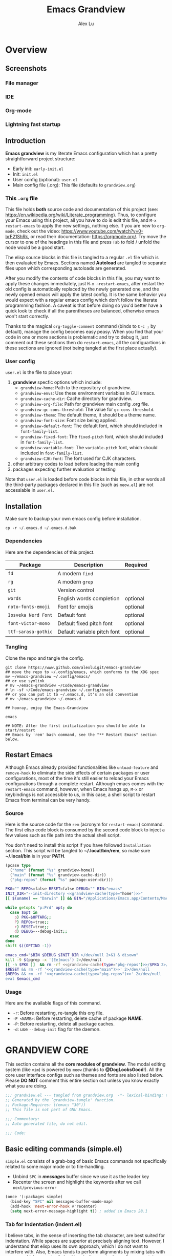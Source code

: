 #+TITLE: Emacs Grandview
#+AUTHOR: Alex Lu
#+EMAIL: alexluigit@gmail.com
#+PROPERTY: header-args :mkdirp yes
#+STARTUP: showstars

* Overview
:PROPERTIES:
:CUSTOM_ID: Overview-4853848f
:END:
** Screenshots
:PROPERTIES:
:CUSTOM_ID: Overview-Introduction-Screenshots-36873671
:END:

*** File manager
:PROPERTIES:
:CUSTOM_ID: Overview-Introduction-Screenshots-File_manager-b2a4921d
:END:
[[https://user-images.githubusercontent.com/16313743/169456875-ed5af1e7-57cd-4203-96e9-9038119721b9.png][https://user-images.githubusercontent.com/16313743/169456875-ed5af1e7-57cd-4203-96e9-9038119721b9.png]]

*** IDE
:PROPERTIES:
:CUSTOM_ID: Overview-Introduction-Screenshots-IDE-093ea33d
:END:
[[https://user-images.githubusercontent.com/16313743/169660050-b66d09b7-617e-46a0-a2a9-138c570d1336.png][https://user-images.githubusercontent.com/16313743/169660050-b66d09b7-617e-46a0-a2a9-138c570d1336.png]]

*** Org-mode
:PROPERTIES:
:CUSTOM_ID: Overview-Introduction-Screenshots-Org-mode-7fb34810
:END:
[[https://user-images.githubusercontent.com/16313743/169660518-bb1fd05c-089a-41db-830d-43784ae14d6d.png][https://user-images.githubusercontent.com/16313743/169660518-bb1fd05c-089a-41db-830d-43784ae14d6d.png]]

*** Lightning fast startup
:PROPERTIES:
:CUSTOM_ID: Overview-Introduction-Screenshots-Lightning_fast_startup-0c29acd2
:END:
[[https://user-images.githubusercontent.com/16313743/169660620-c5f7bef5-499a-4ea2-8a39-3e0f2801cb24.png][https://user-images.githubusercontent.com/16313743/169660620-c5f7bef5-499a-4ea2-8a39-3e0f2801cb24.png]]

** Introduction
:PROPERTIES:
:CUSTOM_ID: Overview-Introduction-0a365d38
:END:

*Emacs grandview* is my literate Emacs configuration which has a pretty
straightforward project structure:

+ Early init:              =early-init.el=
+ Init:                    =init.el=
+ User config (optional):  =user.el=
+ Main config file (.org): This file (defaults to =grandview.org=)

*** This =.org= file
:PROPERTIES:
:CUSTOM_ID: Overview-Introduction-This_=.org=_file-59a7ea61
:END:

This file holds *both* source code and documentation of this project (see:
https://en.wikipedia.org/wiki/Literate_programming). Thus, to configure your
Emacs using this project, all you have to do is edit this file, and ~M-x
restart-emacs~ to apply the new settings, nothing else.  If you are new to
=org-mode=, check out the video: https://www.youtube.com/watch?v=0-brF21ShRk, or
read their documentation: https://orgmode.org/.  Try move the cursor to one of
the headings in this file and press =Tab= to fold / unfold the node would be a
good start.

The elisp source blocks in this file is tangled to a regular =.el= file which is
then evaluated by Emacs.  Sections named *Autoload* are tangled to separate files
upon which corresponding autoloads are generated.

After you modify the contents of code blocks in this file, you may want to apply
these changes immediately, just ~M-x ~restart-emacs~, after restart the old config
is automatically replaced by the newly generated one, and the newly opened emacs
will apply the latest config.  It is the same behavior you would expect with a
regular emacs config which don't follow the literate programming fashion.  A
caveat is that before doing so you'd better have a quick look to check if all
the parentheses are balanced, otherwise emacs won't start correctly.

Thanks to the magical ~org-toggle-comment~ command (binds to =C-c ;= by default),
manage the config becomes easy peasy.  When you find that your code in one or
more sections is problematic and try to debug it, just comment out these
sections then do ~restart-emacs~, all the configuartions in these sections are
ignored (not being tangled at the first place actually).

*** User config
:PROPERTIES:
:CUSTOM_ID: Overview-Introduction-User_config-c93b584e
:END:

=user.el= is the file to place your:

1. *grandview* specfic options which include:
   + ~grandview-home~: Path to the repository of grandview.
   + ~grandview-envs~: Use these environment variables in GUI emacs.
   + ~grandview-cache-dir~: Cache directory for grandview.
   + ~grandview-org-file~: Path for grandview main config .org file.
   + ~grandview-gc-cons-threshold~: The value for ~gc-cons-threshold~.
   + ~grandview-theme~: The default theme, it should be a theme name.
   + ~grandview-font-size~: Font size being applied.
   + ~grandview-default-font~: The default font, which should included in
     ~font-family-list~.
   + ~grandview-fixed-font~: The =fixed-pitch= font, which should included in
     ~font-family-list~.
   + ~grandview-variable-font~: The =variable-pitch= font, which should included in
     ~font-family-list~.
   + ~grandview-CJK-font~: The font used for CJK characters.
2. other arbitrary codes to load before loading the main config
3. packages expecting further evaluation or testing

Note that =user.el= is loaded before code blocks in this file, in other words all
the third-party packages declared in this file (such as =meow.el=) are not
accessiable in =user.el=.

** Installation
:PROPERTIES:
:CUSTOM_ID: Overview-Installation-e1935e0a
:END:

Make sure to backup your own emacs config before installation.

#+begin_src shell :tangle no
cp -r ~/.emacs.d ~/.emacs.d.bak
#+end_src

*** Dependencies
:PROPERTIES:
:CUSTOM_ID: Overview-Installation-Dependencies-423bdf47
:END:

Here are the dependencies of this project.

|-------------------+-----------------------------+----------|
| Package           | Description                 | Required |
|-------------------+-----------------------------+----------|
| =fd=                | A modern =find=               |          |
| =rg=                | A modern =grep=               |          |
| =git=               | Version control             |          |
| =words=             | English words completion    | optional |
| =noto-fonts-emoji=  | Font for emojis             | optional |
| =Iosveka Nerd Font= | Default font                | optional |
| =font-victor-mono=  | Default fixed pitch font    | optional |
| =ttf-sarasa-gothic= | Default variable pitch font | optional |
|-------------------+-----------------------------+----------|
*** Tangling
:PROPERTIES:
:CUSTOM_ID: Overview-Installation-Tangling-2622c756
:END:

Clone the repo and tangle the config.

#+begin_src shell :tangle no
git clone https://www.github.com/alexluigit/emacs-grandview
## move the repo to ~/.config/emacs, which conforms to the XDG spec
mv ~/emacs-grandview ~/.config/emacs/
## or use symlink
# mv ~/emacs-grandview ~/Code/emacs-grandview
# ln -sf ~/Code/emacs-grandview ~/.config/emacs
## or you can put it to ~/.emacs.d, it's an old convention
# mv ~/emacs-grandview ~/.emacs.d

## hooray, enjoy the Emacs-Grandview

emacs

## NOTE: After the first initialization you should be able to start/restart
## Emacs by 'rem' bash command, see the "** Restart Emacs" section below.
#+end_src

** Restart Emacs
:PROPERTIES:
:CUSTOM_ID: *Restart_it!*-780054ff
:END:

Although Emacs already provided functionalities like ~unload-feature~ and
~remove-hook~ to eliminate the side effects of certain packages or user
configurations, most of the time it's still easier to reload your Emacs
configurations through a complete restart.  Although emacs comes with the
~restart-emacs~ command, however, when Emacs hangs up, =M-x= or keybindings is not
accessible to us, in this case, a shell script to restart Emacs from terminal
can be very handy.

*** Source
:PROPERTIES:
:CUSTOM_ID: *Restart_it!*-CLI_source-a2764225
:END:

Here is the source code for the =rem= (acronym for ~restart-emacs~) command.  The
first elisp code block is consumed by the second code block to inject a few
values such as file path into the actual shell script.

You don't need to install this script if you have followed =Installation=
section. This script will be tangled to *~/.local/bin/rem*, so make sure
*~/.local/bin* is in your *PATH*.

#+name: grandview-cache
#+begin_src emacs-lisp :var type="main" :tangle no
(pcase type
  ("home" (format "%s" grandview-home))
  ("main" (format "%s" grandview-cache-dir))
  ("pkg-repos" (format "%s" package-user-dir)))
#+end_src

#+begin_src bash :tangle "~/.local/bin/rem" :shebang "#!/usr/bin/env bash" :noweb yes
PKG="" REPOs=false RESET=false DEBUG="" BIN="emacs"
INIT_DIR="--init-directory <<grandview-cache(type="home")>>"
[[ $(uname) == "Darwin" ]] && BIN="/Applications/Emacs.app/Contents/MacOS/Emacs"

while getopts "p:Prd" opt; do
  case $opt in
    p) PKG=$OPTARG;;
    P) REPOs=true;;
    r) RESET=true;;
    d) DEBUG=--debug-init;;
  esac
done
shift $((OPTIND -1))

emacs_cmd="$BIN $DEBUG $INIT_DIR >/dev/null 2>&1 & disown"
kill -9 $(pgrep -x '[Ee]macs') 2>/dev/null
[[ -n $PKG ]]  && rm -rf <<grandview-cache(type="pkg-repos")>>/$PKG 2>/dev/null
$RESET && rm -rf '<<grandview-cache(type="main")>>' 2>/dev/null
$REPOs && rm -rf '<<grandview-cache(type="pkg-repos")>>' 2>/dev/null
eval $emacs_cmd
#+end_src

*** Usage
:PROPERTIES:
:CUSTOM_ID: *Restart_it!*-CLI_usage-63ad000f
:END:

Here are the available flags of this command.

+ ~-r~: Before restarting, re-tangle this org file.
+ ~-P <NAME>~: Before restarting, delete cache of package *NAME*.
+ ~-P~: Before restarting, delete all package caches.
+ ~-d~: use =--debug-init= flag for the daemon.

* *GRANDVIEW CORE*
:PROPERTIES:
:CUSTOM_ID: *GRANDVIEW_CORE*-5028B442
:END:

This section contains all the *core modules of grandview*.  The modal editing
system (like =vim=) is powered by =meow= (thanks to *@DogLooksGood*!).  All the core
user interface configs such as themes and fonts are also listed below.  Please
*DO NOT* comment this entire section out unless you know exactly what you are
doing.

#+begin_src emacs-lisp
;;; grandview.el --- tangled from grandview.org  -*- lexical-binding: t -*-
;; Generated by the `grandview-tangle' function.
;; Package-Requires: ((emacs "30"))
;; This file is not part of GNU Emacs.

;;; Commentary:
;; Auto generated file, do not edit.

;;; Code:

#+end_src

** Basic editing commands (simple.el)
:PROPERTIES:
:CUSTOM_ID: *GRANDVIEW_CORE*-Basic_editing_commands_(simple.el)-1717816F
:END:

=simple.el= consists of a grab-bag of basic Emacs commands not specifically
related to some major mode or to file-handling.

- Unbind =SPC= in /*messages*/ buffer since we use it as the leader key
- Recenter the screen and highlight the keywords after we call ~next/previous-error~

#+begin_src emacs-lisp
(once '(:packages simple)
  (bind-key "SPC" nil messages-buffer-mode-map)
  (add-hook 'next-error-hook #'recenter)
  (setq next-error-message-highlight t)) ; added in Emacs 28.1
#+end_src

*** Tab for Indentation (indent.el)
:PROPERTIES:
:CUSTOM_ID: *GRANDVIEW_CORE*-Basic_editing_commands_(simple.el)-Tab_for_Indentation_(indent.el)-4CD31D0E
:END:

I believe tabs, in the sense of inserting the tab character, are best suited for
indentation.  While spaces are superior at precisely aligning text.  However, I
understand that elisp uses its own approach, which I do not want to interfere
with.  Also, Emacs tends to perform alignments by mixing tabs with spaces, which
can actually lead to misalignments depending on certain variables such as the
size of the tab.  As such, I am disabling tabs by default.

If there ever is a need to use different settings in other modes, we can
customise them via hooks.  This is not an issue I have encountered yet and am
therefore refraining from solving a problem that does not affect me.

Note that ~tab-always-indent~ will first do indentation and then try to complete
whatever you have typed in.

#+begin_src emacs-lisp
(setq-default tab-always-indent t)
(setq-default tab-first-completion 'word-or-paren-or-punct) ; Emacs 27
(setq-default indent-tabs-mode nil)
#+end_src

*** Autoload
:PROPERTIES:
:CUSTOM_ID: *GRANDVIEW_CORE*-Basic_editing_commands_(simple.el)-Autoload-5585560A
:header-args:emacs-lisp: :tangle "/tmp/grandview/autoloads/+simple.el"
:END:

#+begin_src emacs-lisp
;;;###autoload
(defadvice! delete-backward-char-ad (fn &rest args)
  "Do not try to delete char when the last char is read-only."
  :around #'delete-backward-char
  (unless (get-text-property (1- (point)) 'read-only) (apply fn args)))

;;;###autoload
(defadvice! next-error-no-select-ad (fn &rest args)
  "Do not open new window when calling `next-error-no-select'."
  :around #'next-error-no-select
  (let ((split-width-threshold nil)) (apply fn args)))

;;;###autoload
(defadvice! previous-error-no-select-ad (fn &rest args)
  "Do not open new window when calling `previous-error-no-select'."
  :around #'previous-error-no-select
  (let ((split-width-threshold nil)) (apply fn args)))

;;;###autoload
(defadvice! yank-ad (&rest _)
  "Make `yank' behave like paste (p) command in vim."
  :before #'yank
  (when-let* ((clip (condition-case nil (current-kill 0 t) (error ""))))
    (set-text-properties 0 (length clip) nil clip)
    (when (string-suffix-p "\n" clip)
      (goto-char (line-beginning-position)))))

;;;###autoload
(defun +simple-pop-local-mark-ring ()
  "Move cursor to last mark position of current buffer.
Call this repeatedly will cycle all positions in `mark-ring'."
  (interactive)
  (set-mark-command t))

;;;###autoload
(defun +simple-join-line ()
  "Join the current line with the line beneath it."
  (interactive)
  (delete-indentation 1))

;;;###autoload
(defun +simple-mark-inner-line ()
  "Mark inner line and move cursor to bol."
  (interactive)
  (save-window-excursion
    (move-end-of-line 1)
    (set-mark-command nil)
    (back-to-indentation)))

;; Copied from `xah-fly-keys'
;;;###autoload
(defun +toggle-letter-case ()
  "Toggle the letter case of current word or selection.
Always cycle in this order: Init Caps, ALL CAPS, all lower.
URL `http://xahlee.info/emacs/emacs/modernization_upcase-word.html'
Version: 2020-06-26"
  (interactive)
  (let ((deactivate-mark nil) $p1 $p2)
    (if (region-active-p)
        (setq $p1 (region-beginning) $p2 (region-end))
      (save-excursion
        (skip-chars-backward "[:alpha:]")
        (setq $p1 (point))
        (skip-chars-forward "[:alpha:]")
        (setq $p2 (point))))
    (when (not (eq last-command this-command))
      (put this-command 'state 0))
    (cond
     ((equal 0 (get this-command 'state))
      (upcase-initials-region $p1 $p2)
      (put this-command 'state 1))
     ((equal 1 (get this-command 'state))
      (upcase-region $p1 $p2)
      (put this-command 'state 2))
     ((equal 2 (get this-command 'state))
      (downcase-region $p1 $p2)
      (put this-command 'state 0)))))
#+end_src

** Modal editing (meow.el)
:PROPERTIES:
:CUSTOM_ID: *GRANDVIEW_CORE*-Modal_editing_(meow.el)-665390E0
:END:

Unlike =evil-mode=, which tries to create a whole vim emulation in emacs, =meow=
only focus on bringing the goodness of modal editing to vanilla emacs.

You may noticed that I didn't include any keybindings of meow here, that's
because it can be very lengthy and should be configured separately, see
[[#*Keybindings*-36788c8a][Keybindings]] for details.

If you want to know more about meow or modal editing in general, check out [[https://www.github.com/DoglooksGood/meow][meow]].

#+begin_src emacs-lisp
(use-package meow :ensure t)

(meow-global-mode)

(once '(:before self-insert-command)
  (setq meow-visit-sanitize-completion nil)
  (setq meow-use-clipboard t)
  (setq meow-esc-delay 0.001)
  (setq meow-keypad-start-keys '((?c . ?c) (?x . ?x) (?h . ?h)))
  (setq meow-keypad-describe-delay 0.5)
  (setq meow-select-on-change t)
  (setq meow-cursor-type-normal 'box)
  (setq meow-cursor-type-insert '(bar . 2))
  (setq meow-cursor-type-default 'hbar)
  (setq meow-selection-command-fallback
        '((meow-replace . meow-yank)
          (meow-reverse . back-to-indentation)
          (meow-change . meow-change-char)
          (+meow-save . +meow-save-line)
          (meow-kill . meow-kill-whole-line)
          (meow-pop-selection . meow-pop-grab)
          (meow-beacon-change . meow-beacon-change-char)
          (meow-cancel . keyboard-quit)
          (meow-delete . meow-C-d)))
  (setq meow-char-thing-table
        '((?r . round) (?b . square) (?c . curly) (?s . string) (?e . symbol)
          (?w . window) (?B . buffer) (?p . paragraph) (?< . line) (?> . line)
          (?d . defun) (?i . indent) (?x . extend) (?. . sentence)))
  (appendq! meow-mode-state-list
            '((helpful-mode . normal)
              (Man-mode . normal)
              (message-buffer-mode . normal))))
#+end_src

*** Quick goto char (avy.el)
:PROPERTIES:
:CUSTOM_ID: Text_editing-Quick_goto_char_(avy.el)-4EE5B5A4
:END:

Jump to any visible text with a few strokes.

#+begin_src emacs-lisp
(use-package avy :ensure t)

(setq avy-timeout-seconds 0.3)
(setq avy-all-windows nil)
(setq avy-keys '(?a ?r ?s ?t ?n ?e ?i ?o))
#+end_src

*** Symbol pairs (embrace.el)
:PROPERTIES:
:CUSTOM_ID: *GRANDVIEW_CORE*-Modal_editing_(meow.el)-Symbol_pairs_(embrace.el)-482818A0
:END:

=embrace.el= is a package for symbol pairs insert/change/delete which resembles to
=surround.vim= in vim.

I've forked this package to extract =embrace-default-pairs= out, so we can use
keys like ~,r~ to select an inner parenthesis block (this assumes your comma key
has been bound to =meow-inner-of-thing=.)

#+begin_src emacs-lisp
(use-package embrace :vc (:url "https://github.com/alexluigit/embrace.el"))

(setq embrace-default-pairs
      '((?r . ("(" . ")"))
        (?R . ("( " . " )"))
        (?c . ("{" . "}"))
        (?C . ("{ " . " }"))
        (?\[ . ("[" . "]"))
        (?\] . ("[ " . " ]"))
        (?a . ("<" . ">"))
        (?A . ("< " . " >"))
        (?s . ("\"" . "\""))
        (?\' . ("\'" . "\'"))
        (?` . ("`" . "`"))))
#+end_src

*** Autoload
:PROPERTIES:
:CUSTOM_ID: *GRANDVIEW_CORE*-Modal_editing_(meow.el)-Autoload-B5578363
:header-args:emacs-lisp: :tangle "/tmp/grandview/autoloads/+meow.el"
:END:

#+begin_src emacs-lisp
;;;###autoload
(defadvice! meow-search-ad (&rest _)
  "Do not highlight number positions."
  :after #'meow-search
  (recenter))

;;;###autoload
(defadvice! meow-query-replace-ad (&rest _)
  "Call `meow-query-replace' and auto fill prompt with region text."
  :before #'meow-query-replace
  (unless (region-active-p) (meow-mark-symbol 1))
  (let ((text (buffer-substring-no-properties (region-beginning) (region-end))))
    (exchange-point-and-mark)
    (deactivate-mark t)
    (run-with-timer 0.05 nil 'insert text)))

;;;###autoload
(defadvice! meow-insert-exit-ad (&rest _)
  "Quit `completion-in-region-mode' after `meow-insert-exit'."
  :after #'meow-insert-exit
  (completion-in-region-mode -1))

;;;###autoload
(defadvice! meow-inhibit-highlight-num-positions-ad (&rest _)
  "Do not highlight number positions."
  :override #'meow--maybe-highlight-num-positions
  (ignore))

(defun +meow-save-line ()
  "Fallback command for `+meow-save'."
  (interactive)
  (let ((beg (if (eobp)
                 (line-beginning-position 0)
               (line-beginning-position)))
        (end (line-beginning-position 2)))
    (kill-ring-save beg end)))

;;;###autoload
(defun +meow-save ()
  (interactive)
  (save-excursion
    (meow--with-selection-fallback
     (meow--prepare-region-for-kill)
     (call-interactively 'kill-ring-save))))

;;;###autoload
(defun +meow-escape ()
  (interactive)
  (cond
   ((minibufferp)
    (keyboard-escape-quit))
   ((region-active-p)
    (meow-cancel))
   (t (call-interactively 'execute-extended-command))))

;;;###autoload
(defun +meow-insert ()
  (interactive)
  (meow--switch-state 'insert))

;;;###autoload
(defun +meow-insert-at-first-non-whitespace ()
  (interactive)
  (back-to-indentation)
  (meow-insert))
#+end_src

** Tree-sitter utilities (treesit.el)
:PROPERTIES:
:CUSTOM_ID: *GRANDVIEW_CORE*-Tree-sitter_utilities_(treesit.el)-25389B5C
:END:

=treesit.el= (built-in with Emacs29+) is an Emacs binding for Tree-sitter, an
incremental parsing system.

It aims to be the foundation for a new breed of Emacs packages that understand
code structurally. For example:

- Faster, fine-grained code highlighting.
- More flexible code folding.
- Structural editing (like Paredit, or even better) for non-Lisp code.
- More informative indexing for imenu.

After setting the ~treesit-language-source-alist~, try =M-x
treesit-install-language-grammar=.

See: https://www.masteringemacs.org/article/how-to-get-started-tree-sitter for
details.

#+begin_src emacs-lisp
(setq treesit-language-source-alist
   '((bash "https://github.com/tree-sitter/tree-sitter-bash")
     (cmake "https://github.com/uyha/tree-sitter-cmake")
     (csharp "https://github.com/tree-sitter/tree-sitter-c-sharp")
     (css "https://github.com/tree-sitter/tree-sitter-css")
     (elisp "https://github.com/Wilfred/tree-sitter-elisp")
     (go "https://github.com/tree-sitter/tree-sitter-go")
     (html "https://github.com/tree-sitter/tree-sitter-html")
     (javascript "https://github.com/tree-sitter/tree-sitter-javascript" "master" "src")
     (json "https://github.com/tree-sitter/tree-sitter-json")
     (lua "https://github.com/tree-sitter-grammars/tree-sitter-lua")
     (make "https://github.com/alemuller/tree-sitter-make")
     (markdown "https://github.com/ikatyang/tree-sitter-markdown")
     (python "https://github.com/tree-sitter/tree-sitter-python")
     (toml "https://github.com/tree-sitter/tree-sitter-toml")
     (tsx "https://github.com/tree-sitter/tree-sitter-typescript" "master" "tsx/src")
     (typescript "https://github.com/tree-sitter/tree-sitter-typescript" "master" "typescript/src")
     (yaml "https://github.com/ikatyang/tree-sitter-yaml")
     (clojure "https://github.com/sogaiu/tree-sitter-clojure")
     (rust "https://github.com/tree-sitter/tree-sitter-rust")
     (vue "https://github.com/ikatyang/tree-sitter-vue")))

(setq treesit-font-lock-level 2)
;; (mapc #'treesit-install-language-grammar (mapcar #'car treesit-language-source-alist))
#+end_src

** User interface basics
:PROPERTIES:
:CUSTOM_ID: *GRANDVIEW_CORE*-User_interface_basics-E839D998
:END:

Show current key strokes in echo area after 0.25s

Disable bidirectional text scanning for a modest performance boost. I've set
this to ~nil~ in the past, but the ~bidi-display-reordering~'s docs say that is an
undefined state and suggest the value ~left-to-right~ to be just as good.

Do not display continuation lines
Do not disable the ~erase-buffer~ command

By default, page scrolling should keep the point at the same visual
position, rather than force it to the top or bottom of the
viewport.  This eliminates the friction of guessing where the point
has warped to.

As for per-line scrolling, I dislike the default behaviour of
visually re-centring the point: it is too aggressive as a standard
mode of interaction.  With the following setq-default, the point
will stay at the top/bottom of the screen while moving in that
direction (use =C-l= to reposition it).

#+begin_src emacs-lisp
(setq-default bidi-display-reordering 'left-to-right)
(setq-default bidi-paragraph-direction 'left-to-right)
(setq bidi-inhibit-bpa t)
(setq-default truncate-lines t)
(setq echo-keystrokes 0.25)
(setq scroll-conservatively 101)
(setq scroll-up-aggressively 0.01)
(setq scroll-down-aggressively 0.01)
(setq auto-window-vscroll nil)
(setq scroll-step 1)
(setq scroll-margin 1)
(setq hscroll-step 1)
(setq hscroll-margin 1)
(put 'erase-buffer 'disabled nil)
#+end_src

** Themes
:PROPERTIES:
:CUSTOM_ID: *GRANDVIEW_CORE*-Themes-50D1DD34
:END:

Recommended themes (using their package names):

- =modus-vivendi=
  A built-in theme in emacs (version >= 28) created by Protesilaos Stavrou.

- =ef-themes=
  Yet another theme suite developed by Prot.

- =doom-themes=
  A megapack of popular themes, including aesthetic extensions
  for popular packages.

- =apropospriate-theme=
  Apropospriate theme.

- =lambda-themes=
  Lambda themes.

- =color-theme-sanityinc-tomorrow=
  SanityInc tomorrow theme.

- =mindre-theme=
  Mindre theme.

#+begin_src emacs-lisp
(use-package modus-themes :ensure nil)
(use-package ef-themes :ensure t)
(use-package lambda-themes :vc (:url "https://github.com/Lambda-Emacs/lambda-themes"))
(use-package apropospriate-theme :ensure t)
(use-package doom-themes :ensure t)
(use-package color-theme-sanityinc-tomorrow :ensure t)
(use-package mindre-theme :ensure t)
(once '(:hooks after-init-hook)
  (setq modus-themes-common-palette-overrides
        '((underline-link unspecified)
          (underline-link-visited unspecified)
          (underline-link-symbolic unspecified)))
  (setq ef-themes-to-toggle '(ef-summer ef-winter)
        ef-themes-mixed-fonts t
        ef-themes-variable-pitch-ui t)
  (load-theme grandview-theme t))
#+end_src

** Fonts and icons
:PROPERTIES:
:CUSTOM_ID: *GRANDVIEW_CORE*-Fonts_and_icons-0D293CB5
:END:

Here are some recommended fonts for programming or general text editing.

- =Victor Mono=
- =Sarasa Mono SC=
- =Fira Code Retina=

A list of my favorite CJK fonts.

- =LXGW WenKai Mono=
- =HarmonyOS Sans SC Light=
- =Smartisan Compact CNS=
- =FZSuXinShiLiuKaiS-R-GB=

#+begin_src emacs-lisp
(if (daemonp)
    (add-hook 'after-make-frame-functions #'+font-setup)
  (+font-setup))
#+end_src

*** Icon library (nerd-icons.el)
:PROPERTIES:
:CUSTOM_ID: *GRANDVIEW_CORE*-Fonts_and_icons-Icon_library_(nerd-icons.el)-206D0A4C
:END:

#+begin_src emacs-lisp
(use-package nerd-icons :ensure t)

(require 'nerd-icons)
(setq nerd-icons-font-family "Iosevka Nerd Font")
(when (memq system-type '(ms-dos cygwin windows-nt))
  (setq nerd-icons-font-family "Iosevka NF"))
#+end_src

*** Autoload
:PROPERTIES:
:header-args:emacs-lisp: :tangle "/tmp/grandview/autoloads/+Fonts_and_icons.el"
:CUSTOM_ID: User_interface_extras-Fonts_(fonts.el)-Autoload-647703e6
:END:

#+begin_src emacs-lisp
;;;###autoload
(defun +font-setup (&optional frame)
  "Setup default/fixed-pitch/variable-pitch/zh-font."
  (cl-loop with font-families = (font-family-list frame)
           for font in (list grandview-default-font grandview-fixed-font
                             grandview-variable-font)
           for name in '(default fixed-pitch variable-pitch)
           if (member font font-families) do
           (custom-theme-set-faces
            'user `(,name ((t (:font ,font :height ,grandview-font-size)))))
           else do (message "Font `%s' is not available" font)
           finally
           (progn
             (custom-theme-set-faces
              'user
              '(font-lock-keyword-face ((t (:slant italic))))
              '(font-lock-variable-name-face ((t (:weight demibold))))
              '(font-lock-function-name-face ((t (:weight demibold)))))
             (if (member grandview-CJK-font font-families)
                 (dolist (charset '(kana han cjk-misc bopomofo))
                   (set-fontset-font t charset (font-spec :family grandview-CJK-font)))
               (message "Font `%s' is not available" grandview-CJK-font))
             (unless (> emacs-major-version 27)
               (set-fontset-font t 'symbol (font-spec :family "Noto Color Emoji"))))))

;;;###autoload
(defun +font-cn-set-title (beg end)
  (interactive "r")
  (remove-overlays beg end)
  (let ((ov (make-overlay beg end)))
    (overlay-put ov 'display '(height 1.5))))

;;;###autoload
(defun +font-cn-set-quote (beg end)
  (interactive "r")
  (remove-overlays beg end)
  (let ((ov (make-overlay beg end)))
    (overlay-put ov 'face 'font-lock-comment-face)))
#+end_src

** Buffer management (ibuffer.el)
:PROPERTIES:
:CUSTOM_ID: *GRANDVIEW_CORE*-Buffer_management_(ibuffer.el)-F9D02547
:END:

=ibuffer.el= ships with Emacs and it provides a drop-in replacement for
=list-buffers=.  Compared to its counterpart, it allows for granular
control over the buffer list and is more powerful overall.

#+begin_src emacs-lisp
(use-package ibuffer :ensure nil)

(once '(:packages ibuffer)
  (add-hook 'ibuffer-mode-hook
            (lambda () (hl-line-mode) (ibuffer-update 0)))
  (setq ibuffer-expert t)
  (setq ibuffer-display-summary nil)
  (setq ibuffer-use-other-window nil)
  (setq ibuffer-show-empty-filter-groups nil)
  (setq ibuffer-movement-cycle nil)
  (setq ibuffer-default-sorting-mode 'filename/process)
  (setq ibuffer-use-header-line t)
  (setq ibuffer-default-shrink-to-minimum-size nil)
  ;; (setq ibuffer-never-show-predicates '("^ \\*.*"))
  (setq ibuffer-formats
        '((mark modified read-only locked " "
                (name 30 30 :left :elide)
                " "
                (size 9 -1 :right)
                " "
                (mode 16 16 :left :elide)
                " " filename-and-process)
          (mark " " (name 16 -1) " " filename)))
  (setq ibuffer-saved-filter-groups nil)
  (setq ibuffer-old-time 48)
  (bind-keys :map ibuffer-mode-map
             ("M-o" . nil)
             ("* f" . ibuffer-mark-by-file-name-regexp)
             ("* g" . ibuffer-mark-by-content-regexp)
             ("* n" . ibuffer-mark-by-name-regexp)
             ("s n" . ibuffer-do-sort-by-alphabetic)
             ("/ g" . ibuffer-filter-by-content)))
#+end_src

** Window commands (window.el)
:PROPERTIES:
:CUSTOM_ID: *GRANDVIEW_CORE*-Window_commands_(window.el)-CA1E231A
:END:
*** Window selection (windmove.el)
:PROPERTIES:
:CUSTOM_ID: *GRANDVIEW_CORE*-Window_commands_(window.el)-Window_selection_(windmove.el)-21CAE86A
:END:

Directional window-selection routines.

#+begin_src emacs-lisp
(use-package windmove :ensure nil)

(bind-keys :map global-map
           ("M-o" . other-window)
           ("M-N" . windmove-down)
           ("M-P" . windmove-up)
           ("M-I" . windmove-right)
           ("M-O" . windmove-left))
#+end_src

*** Window placement
:PROPERTIES:
:CUSTOM_ID: *GRANDVIEW_CORE*-Window_commands_(window.el)-Window_placement-D348F2AB
:END:

The =display-buffer-alist= is intended as a rule-set for controlling the display
of windows.  The objective is to create a more intuitive workflow where targeted
buffer groups or types are always shown in a given location, on the premise that
predictability improves usability.

For each buffer action in it we can define several functions for selecting the
appropriate window.  These are executed in sequence, but my usage thus far
suggests that a simpler method is just as effective for my case.

Disable ~cursor-in-non-selected-windows~ and ~highlight-nonselected-windows~ reduces
rendering/line scan work for Emacs in non-focused windows.

#+begin_src emacs-lisp
(once '(:hooks window-configuration-change-hook)
  (setq-default cursor-in-non-selected-windows nil)
  (setq highlight-nonselected-windows nil)
  (setq display-buffer-alist
        `(("\\*\\(Flymake\\|Backtrace\\|Warnings\\|Compile-Log\\|Custom\\)\\*"
           (display-buffer-in-side-window)
           (window-height . 0.2)
           (side . top))
          ("^\\*\\(Help\\|helpful\\).*"
           (display-buffer-in-side-window)
           (window-width . 0.4)
           (side . right))
          ("\\*\\vc-\\(incoming\\|outgoing\\|Output\\|Register Preview\\).*"
           (display-buffer-at-bottom))
          ("\\*compilation\\*"
           (display-buffer-in-side-window)
           (window-height . 0.2)
           (side . bottom))))
  (setq help-window-select t)
  (setq window-combination-resize t)
  (setq even-window-sizes 'height-only)
  (setq window-sides-vertical nil)
  (setq switch-to-buffer-in-dedicated-window 'pop)
  (setq split-height-threshold nil)
  (setq split-width-threshold 120))
#+end_src

*** Autoload
:PROPERTIES:
:CUSTOM_ID: *GRANDVIEW_CORE*-Window_commands_(window.el)-Autoload-4F36BABF
:header-args:emacs-lisp: :tangle "/tmp/grandview/autoloads/+window.el"
:END:

#+begin_src emacs-lisp
;;;###autoload
(defun +show-messages (&optional erase)
  "Show *Messages* buffer in other frame.
If ERASE is non-nil, erase the buffer before switching to it."
  (interactive "P")
  (when erase
    (let ((inhibit-read-only t))
      (with-current-buffer "*Messages*" (erase-buffer))))
  (let ((win (get-buffer-window "*Messages*" t))
        (after-make-frame-functions nil))
    (if (window-live-p win)
        (delete-frame (window-frame win))
      (with-selected-frame (make-frame)
        (set-window-parameter (selected-window) 'no-other-window t)
        (switch-to-buffer "*Messages*")))))

(defvar +monocle--saved-window-configuration nil
  "Last window configuration before enabling `+monocle-mode'.")

;;;###autoload
(define-minor-mode +monocle-mode
  "Toggle between multiple windows and single window.
This is the equivalent of maximising a window.  Tiling window
managers such as DWM, BSPWM refer to this state as 'monocle'."
  :global t
  (let ((config +monocle--saved-window-configuration)
        (buf (current-buffer)))
    (if (one-window-p)
        (when config
          (set-window-configuration config))
      (setq +monocle--saved-window-configuration (current-window-configuration))
      (when (window-parameter nil 'window-side) (delete-window))
      (delete-other-windows)
      (switch-to-buffer buf))))
#+end_src

** Frame parameters (frame.el)
:PROPERTIES:
:CUSTOM_ID: *GRANDVIEW_CORE*-Frame_parameters_(frame.el)-2D110926
:END:

- Remove title bar on macOS
- Enter fullscreen automatically on macOS
- Adjust frame opacity dynamically

#+begin_src emacs-lisp
(when  (eq system-type 'darwin)
  (add-to-list 'default-frame-alist '(undecorated . t))
  (add-to-list 'default-frame-alist '(fullscreen . maximized)))

(when (> emacs-major-version 28)
  (add-hook 'window-configuration-change-hook #'+frame-opacity-auto))
#+end_src

*** Autoload
:PROPERTIES:
:header-args:emacs-lisp: :tangle "/tmp/grandview/autoloads/+frame.el"
:CUSTOM_ID: *User_interface*-Frame_(frame.el)-Autoload-e5168c36
:END:

#+begin_src emacs-lisp
(defvar +frame-cursor-saved-color
  (frame-parameter nil 'cursor-color))

(defcustom +frame-cursor-dim-color "#606060"
  "Cursor color for `+frame-cursor-dim-mode'."
  :group 'cursor :type 'string)

(defcustom +frame-opacity 100
  "Default frame opacity."
  :group 'grandview
  :type 'integer)

(defun +frame-opacity--adjust (opacity)
  (pcase system-type
    ('darwin (set-frame-parameter nil 'alpha `(,opacity ,opacity)))
    (_ (set-frame-parameter nil 'alpha-background opacity))))

;;;###autoload
(defun +frame-opacity-auto ()
  "Setup frame opacity according to current major-mode."
  (+frame-opacity--adjust +frame-opacity))

;;;###autoload
(defun +frame-opacity-set (&optional percent)
  (interactive "P")
  (cond ((or (and percent (not current-prefix-arg))
             (numberp percent))
         (setq +frame-opacity (* 10 percent))
         (+frame-opacity--adjust +frame-opacity))
        ((equal current-prefix-arg '(4))
         (+frame-opacity--adjust +frame-opacity))
        (t (let ((opa (frame-parameter nil 'alpha-background))
                 (low 60) (high 100))
             (+frame-opacity--adjust (if (eq opa low) high low))))))

;;;###autoload
(define-minor-mode +frame-cursor-dim-mode
  "Enable dimmed `cursor-color' for current frame."
  :global t
  :lighter nil
  :group 'cursor
  (if +frame-cursor-dim-mode
      (progn
        (setq-local cursor-type nil)
        (blink-cursor-mode -1)
        (set-cursor-color +frame-cursor-dim-color))
    (blink-cursor-mode +1)
    (set-cursor-color +frame-cursor-saved-color)))
#+end_src

* *COMPLETION FRAMEWORK*
:PROPERTIES:
:CUSTOM_ID: *Completion_framework*-c9eb4c39
:END:

The optimal way of using Emacs is through searching and narrowing selection
candidates.  Spend less time worrying about where things are on the screen and
more on how fast you can bring them into focus.  This is, of course, a matter of
realigning priorities, as we still wish to control every aspect of the
interface.

The auto completion functionality (especially in the minibuffer) is a one of the
fundamental components in *Grandview*.  Unless you encounter one or more issues
related to package configs in this section, I would *NOT* advise you to comment
out (in =org-mode= using ~C-c ;~) this section entirely, because debugging emacs
often involves with manually typing commands in the minibuffer.  That said, feel
free to tweak configuartions in this section.

** Minibuffer and completion functions (minibuffer.el)
:PROPERTIES:
:CUSTOM_ID: *Completion_framework*-Minibuffer_and_completion_functions_(minibuffer.el)-3122e308
:END:

The minibuffer is the epicentre of extended interactivity with all sorts of
Emacs workflows: to select a buffer, open a file, provide an answer to some
prompt, such as a number, regular expression, password, and so on.

What my minibuffer config does:

- Intangible cursors ::

  Disallow user move cursors into prompt.

- Recursive minibuffers ::

  Enable recursive minibuffers.  This practically means that you can start
  something in the minibuffer, switch to another window, call the minibuffer
  again, run some commands, and then move back to what you initiated in the
  original minibuffer.  Or simply call an =M-x= command while in the midst of a
  minibuffer session.  To exit, hit =C-[= (=abort-recursive-edit=), though the
  regular =C-g= should also do the trick.

  The =minibuffer-depth-indicate-mode= will show a recursion indicator,
  represented as a number, next to the minibuffer prompt, if a recursive
  edit is in progress.

#+begin_src emacs-lisp
(setq enable-recursive-minibuffers t)
(setq minibuffer-eldef-shorten-default t)
(setq minibuffer-prompt-properties
      '(read-only t cursor-intangible t face minibuffer-prompt))
(minibuffer-depth-indicate-mode 1)
#+end_src

*** Autoload
:PROPERTIES:
:header-args:emacs-lisp: :tangle "/tmp/grandview/autoloads/+minibuffer.el"
:CUSTOM_ID: *Completion_framework*-Minibuffer_and_completion_functions_(minibuffer.el)-Autoload-838b8348
:END:

#+begin_src emacs-lisp
;;;###autoload
(defun +minibuffer-append-metadata (metadata candidates)
  "Append METADATA for CANDIDATES."
  (let ((entry (if (functionp metadata)
                   `(metadata (annotation-function . ,metadata))
                 `(metadata (category . ,metadata)))))
    (lambda (string pred action)
      (if (eq action 'metadata)
          entry
        (complete-with-action action candidates string pred)))))
#+end_src

** Minibuffer history (savehist.el)
:PROPERTIES:
:CUSTOM_ID: *Completion_framework*-Minibuffer_history_(savehist.el)-f2b413ed
:END:

Keeps a record of actions involving the minibuffer.

#+begin_src emacs-lisp
(once '(:hooks minibuffer-setup-hook)
  (setq savehist-file (locate-user-emacs-file "savehist"))
  (setq history-length 10000)
  (setq history-delete-duplicates t)
  (setq savehist-save-minibuffer-history t)
  (savehist-mode))
#+end_src

** Vertical completion candidates (vertico.el)
:PROPERTIES:
:CUSTOM_ID: *Completion_framework*-Vertical_completion_candidates_(vertico.el)-9b700386
:END:

Vertico provides a performant and minimalistic vertical completion UI based on
the default completion system. By reusing the built-in facilities, Vertico
achieves full compatibility with built-in Emacs completion commands and
completion tables.

Here I just modified face for current candidate and make height of vertico
window as a constant value.

#+begin_src emacs-lisp
(use-package vertico :ensure t)

(once '(:hooks pre-command-hook)
  (vertico-mode 1))
#+end_src

** Match candidates made easy (orderless.el)
:PROPERTIES:
:CUSTOM_ID: *Completion_framework*-Match_candidates_made_easy_(orderless.el)-2eb67ad3
:END:

This package provides an =orderless= completion style that divides the pattern
into components (space-separated by default), and matches candidates that match
all of the components in any order.

Setup completion styles in minibuffer.

Not that we have set =orderless-component-separator= to the function
=orderless-escapable-split-on-space=.  This allows us to match candidates with
literal spaces.  Suppose you are browsing =dired.el= and try to locate the =dired=
function, you can issue a =consult-outline= command and input "defun dired\ \(\)",
this gives you =(defun dired (dirname &optional switches)= as the sole match
rather than all of the =dired-*= noise.

#+begin_src emacs-lisp
(use-package pinyinlib :ensure t)
(use-package orderless :ensure t)

(autoload 'pinyinlib-build-regexp-string "pinyinlib")
(setq completion-styles '(orderless partial-completion basic))
(setq orderless-component-separator #'orderless-escapable-split-on-space)
(setq orderless-matching-styles
      '(+orderless-pinyin-only-initialism
        orderless-initialism
        orderless-prefixes
        orderless-regexp))
(setq orderless-style-dispatchers
      '(+orderless-literal-dispatcher
        +orderless-initialism-dispatcher
        +orderless-without-literal-dispatcher
        +orderless-pinyin-dispatcher))
#+end_src

*** Autoload
:PROPERTIES:
:header-args:emacs-lisp: :tangle "/tmp/grandview/autoloads/+orderless.el"
:CUSTOM_ID: *Completion_framework*-Match_candidates_made_easy_(orderless.el)-Autoload-b4e5dd4a
:END:

#+begin_src emacs-lisp
(defun +orderless-pinyin-only-initialism (pattern)
  "Leading pinyin initialism regex generator."
  (if (< (length pattern) 10)
      (pinyinlib-build-regexp-string pattern t nil t)
    pattern))

;;;###autoload
(defun +orderless-literal-dispatcher (pattern _index _total)
  "Literal style dispatcher using the equals sign as a suffix."
  (when (string-suffix-p "=" pattern)
    `(orderless-literal . ,(substring pattern 0 -1))))

;;;###autoload
(defun +orderless-initialism-dispatcher (pattern _index _total)
  "Leading initialism dispatcher using the comma sign as a prefix."
  (when (string-prefix-p "," pattern)
    `(orderless-strict-leading-initialism . ,(substring pattern 1))))

;;;###autoload
(defun +orderless-pinyin-dispatcher (pattern _index _total)
  "Pinyin initialism dispatcher using the backtick sign as a prefix."
  (when (string-prefix-p "`" pattern)
    `(+orderless-pinyin-only-initialism . ,(substring pattern 1))))

;;;###autoload
(defun +orderless-without-literal-dispatcher (pattern _index _total)
  (when (string-prefix-p "~" pattern)
    `(orderless-without-literal . ,(substring pattern 1))))
#+end_src

** Useful commands using completion (consult.el)
:PROPERTIES:
:CUSTOM_ID: *Completion_framework*-Useful_commands_using_completion_(consult.el)-98e66a86
:END:

Consult implements a set of =consult-<thing>= commands which use
=completing-read= to select from a list of candidates. Consult provides an
enhanced buffer switcher =consult-buffer= and search and navigation commands
like =consult-imenu= and =consult-line=.  Searching through multiple files is
supported by the asynchronous =consult-grep= command. Many Consult commands
allow previewing candidates - if a candidate is selected in the completion view,
the buffer shows the candidate immediately.

The Consult commands are compatible with completion systems based on the Emacs
=completing-read= API, including the default completion system, Icomplete,
Selectrum, Vertico and Embark.

The purpose for setting =consult-async-min-input= to 2 is to adapt for Chinese
word, which usually consists of only 2 characters.

#+begin_src emacs-lisp
(use-package consult :ensure t)

(once '(:packages vertico)
  (setq completion-in-region-function #'consult-completion-in-region)
  (advice-add #'register-preview :override #'consult-register-window)
  (setq register-preview-delay 0.2)
  (setq register-preview-function #'consult-register-format)
  (setq xref-show-xrefs-function #'consult-xref)
  (setq xref-show-definitions-function #'consult-xref)
  (setq consult-line-numbers-widen t)
  (setq consult-async-min-input 2)
  (setq consult-async-input-debounce 0.5)
  (setq consult-async-input-throttle 0.8)
  (setq consult-narrow-key ">")
  (bind-keys :map grandview-mct-map
             ("/" . consult-line-multi)
             ("t" . consult-mark)
             ("T" . consult-global-mark)
             ("a" . consult-apropos)
             ("e" . consult-compile-error)
             ("f" . consult-flymake)
             ("r" . consult-ripgrep)
             ("k" . consult-kmacro)
             ("K" . consult-keep-lines)
             ("i" . consult-imenu-multi)
             ("n" . consult-focus-lines) ; narrow
             ("o" . consult-outline)
             ("R" . consult-register)
             ("y" . consult-yank-from-kill-ring)
             ("m" . consult-bookmark)
             ("c" . consult-complex-command)
             ("C" . consult-mode-command)
             ("M" . consult-minor-mode-menu)))

(bind-key "/" 'consult-line meow-normal-state-keymap)
#+end_src

** Candidate annotation (marginalia.el)
:PROPERTIES:
:CUSTOM_ID: *Completion_framework*-Candidate_annotation_(marginalia.el)-abeb1224
:END:

This is a utility jointly developed by Daniel Mendler and Omar Antolín Camarena
that provides annotations to completion candidates.  It is meant to be
framework-agnostic, so it works with Selectrum, Icomplete, vertico, and Embark.

#+begin_src emacs-lisp
(use-package marginalia :ensure t)

(once '(:packages vertico)
  (marginalia-mode)
  (setq marginalia-align 'left))
#+end_src

** Completion overlay region function (corfu.el)
:PROPERTIES:
:CUSTOM_ID: *COMPLETION_FRAMEWORK*-Completion_overlay_region_function_(corfu.el)-C22784FA
:END:

=Corfu= enhances the default completion in region function with a completion
overlay.  The current candidates are shown in a popup below or above the point.
Corfu can be considered the minimalistic completion-in-region counterpart of
=Vertico=.

We also enabled ~corfu-doc-mode~ to show documentation of the candidates in a
pop-up window.

#+begin_src emacs-lisp
(use-package corfu :ensure t)

(once '(:before self-insert-command)
  (setq corfu-auto t)
  (setq corfu-auto-delay 0.05)
  (setq corfu-cycle t)
  (setq corfu-preselect 'prompt)
  (setq corfu-on-exact-match nil)
  (global-corfu-mode)
  (bind-keys :map corfu-map
             ("TAB" . corfu-next)
             ([tab] . corfu-next)
             ("S-TAB" . corfu-previous)
             ([backtab] . corfu-previous)
             ("M-n" . nil)
             ("M-p" . nil)))
#+end_src

** Completion at point Extensions (cape.el)
:PROPERTIES:
:CUSTOM_ID: *COMPLETION_FRAMEWORK*-Completion_at_point_Extensions_(cape.el)-BDA56D7D
:END:

Let your completions fly! This package provides additional completion backends
in the form of Capfs (~completion-at-point-functions~).

#+begin_src emacs-lisp
(use-package cape :ensure t)

(once '(:before self-insert-command)
  (setq cape-dict-file "/usr/share/dict/words")
  (when (>= emacs-major-version 30)
    (setopt text-mode-ispell-word-completion nil))
  (add-hook 'completion-at-point-functions #'cape-file)
  (add-hook 'completion-at-point-functions #'cape-dabbrev)
  (add-hook 'completion-at-point-functions #'cape-keyword)
  (add-hook 'completion-at-point-functions #'cape-dict)
  (define-prefix-command '+cape-map)
  (defvar +cape-prefix-map (make-sparse-keymap))
  (defalias '+cape-map +cape-prefix-map)
  (bind-keys :map global-map
             ("C-M-/" . +cape-map)       ; remapped `dabbrev-completion'
             :map +cape-prefix-map
             ("c" . completion-at-point) ; capf
             ("t" . complete-tag)        ; etags
             ("d" . cape-dabbrev)        ; or dabbrev-completion
             ("f" . cape-file)
             ("k" . cape-keyword)
             ("s" . cape-symbol)
             ("a" . cape-abbrev)
             ("i" . cape-ispell)
             ("l" . cape-line)
             ("w" . cape-dict)
             ("\\" . cape-tex)
             ("_" . cape-tex)
             ("^" . cape-tex)
             ("&" . cape-sgml)
             ("r" . cape-rfc1345)))
#+end_src

** Snippet (tempel.el)
:PROPERTIES:
:CUSTOM_ID: *COMPLETION_FRAMEWORK*-Snippet_(tempel.el)-CECA792C
:END:

"Tempel is a tiny template package for Emacs, which uses the syntax of the Emacs
Tempo library. Tempo is an ancient temple of the church of Emacs. It is 30 years
old, but still in good shape since it successfully resisted change over the
decades. However it may look a bit dusty here and there. Therefore we present
Tempel, a new implementation of Tempo with inline expansion and integration with
recent Emacs facilities. Tempel takes advantage of the standard
completion-at-point-functions mechanism which is used by Emacs for in-buffer
completion."

  -- From https://github.com/minad/tempel

#+begin_src emacs-lisp
(use-package tempel :ensure t)

(add-hook 'prog-mode-hook '+tempel-setup-capf)
(add-hook 'text-mode-hook '+tempel-setup-capf)
#+end_src

*** Autoload
:PROPERTIES:
:CUSTOM_ID: Text_editing-Snippet_(tempel.el)-Autoload-3abbbd2b
:header-args:emacs-lisp: :tangle "/tmp/grandview/autoloads/+tempel.el"
:END:

#+begin_src emacs-lisp
;;;###autoload
(defun +tempel-setup-capf ()
  ;; Add the Tempel Capf to `completion-at-point-functions'.
  ;; `tempel-expand' only triggers on exact matches. Alternatively use
  ;; `tempel-complete' if you want to see all matches, but then you
  ;; should also configure `tempel-trigger-prefix', such that Tempel
  ;; does not trigger too often when you don't expect it. NOTE: We add
  ;; `tempel-expand' *before* the main programming mode Capf, such
  ;; that it will be tried first.
  (setq-local completion-at-point-functions
              (cons #'tempel-complete completion-at-point-functions)))
#+end_src

*** Templates
:PROPERTIES:
:CUSTOM_ID: Text_editing-Snippet_(tempel.el)-Templates-d217a113
:END:

All the Tempo syntax elements are fully supported. The syntax elements are
described in detail in the docstring of ~tempo-define-template~ in tempo.el. We
document the important ones here:

 - "string" Inserts a string literal.
 - ~p~ Inserts an unnamed placeholder field.
 - ~n~ Inserts a newline.
 - ~>~ Indents with ~indent-according-to-mode~.
 - ~r~ Inserts the current region.
 - ~r>~ The region, but indented.
 - ~n>~ Inserts a newline and indents.
 - ~&~ Insert newline if there is only whitespace between line start and point.
 - ~%~ Insert newline if there is only whitespace between point and line end.
 - ~o~ Like ~%~ but leaves the point before newline.
 - ~(s NAME)~ Inserts a named field.
 - ~(p PROMPT <NAME> <NONINS>)~ Insert an optionally named field with a prompt.
   The ~PROMPT~ is displayed directly in the buffer as default value. If ~NOINSERT~
   is non-nil, no field is inserted. Then the minibuffer is used for prompting
   and the value is bound to ~NAME~.
 - ~(r PROMPT <NAME> <NOINSERT>)~ Insert region or act like ~(p ...)~.
 - ~(r> PROMPT <NAME> <NOINSERT>)~ Act like ~(r ...)~, but indent region.

Furthermore Tempel supports syntax extensions:

 - ~(p FORM <NAME> <NONINS>)~ Like ~p~ described above, but ~FORM~ is evaluated.
 - ~(FORM ...)~ Other Lisp forms are evaluated. Named fields are lexically bound.
 - ~q~ Quits the containing template when jumped to.

Use caution with templates which execute arbitrary code!

#+begin_src lisp :tangle (expand-file-name "templates" user-emacs-directory)
fundamental-mode ;; Available everywhere

(today (format-time-string "%Y-%m-%d"))

prog-mode

(fixme (if (derived-mode-p 'emacs-lisp-mode) ";; " comment-start) "FIXME ")
(todo (if (derived-mode-p 'emacs-lisp-mode) ";; " comment-start) "TODO ")
(bug (if (derived-mode-p 'emacs-lisp-mode) ";; " comment-start) "BUG ")
(hack (if (derived-mode-p 'emacs-lisp-mode) ";; " comment-start) "HACK ")

latex-mode

(begin "\\begin{" (s env) "}" > n> r> "\\end{" (s env) "}")
(frac "\\frac{" p "}{" p "}")
(enumerate "\\begin{enumerate}\n\\item " r> n> "\\end{enumerate}")
(itemize "\\begin{itemize}\n\\item " r> n> "\\end{itemize}")

lisp-mode emacs-lisp-mode ;; Specify multiple modes

(lambda "(lambda (" p ")" n> r> ")")

emacs-lisp-mode

(use "(use-package " p ")")
(lambda "(lambda (" p ")" n> r> ")")
(autoload ";;;###autoload")
(pt "(point)")
(var "(defvar " p "\n  \"" p "\")")
(local "(defvar-local " p "\n  \"" p "\")")
(const "(defconst " p "\n  \"" p "\")")
(custom "(defcustom " p "\n  \"" p "\"" n> ":type '" p ")")
(face "(defface " p " '((t :inherit " p "))\n  \"" p "\")")
(group "(defgroup " p " nil\n  \"" p "\"" n> ":group '" p n> ":prefix \"" p "-\")")
(macro "(defmacro " p " (" p ")\n  \"" p "\"" n> r> ")")
(alias "(defalias '" p " '" p ")")
(fun "(defun " p " (" p ")\n  \"" p "\"" n> r> ")")
(iflet "(if-let* (" p ")" n> r> ")")
(whenlet "(when-let* (" p ")" n> r> ")")
(whilelet "(while-let (" p ")" n> r> ")")
(andlet "(and-let* (" p ")" n> r> ")")
(cond "(cond (" p ")" n> "()" n> "()" ")")
(pcase "(pcase " (p "scrutinee") n "(" q "))" >)
(let "(let (" p ")" n> r> ")")
(lett "(let* (" p ")" n> r> ")")
(pcaselet "(pcase-let (" p ")" n> r> ")")
(pcaselett "(pcase-let* (" p ")" n> r> ")")
(rec "(letrec (" p ")" n> r> ")")
(dotimes "(dotimes (" p ")" n> r> ")")
(dolist "(dolist (" p ")" n> r> ")")
(loop "(cl-loop for " p " in " p " do" n> r> ")")
(command "(defun " p " (" p ")\n  \"" p "\"" n> "(interactive" p ")" n> r> ")")
(header ";;; " (file-name-nondirectory (or (buffer-file-name) (buffer-name)))
        " --- " p " -*- lexical-binding: t -*-" n
        ";;; Commentary:" n ";;; Code:" n n)
(provide "(provide '" (file-name-base (or (buffer-file-name) (buffer-name))) ")" n
         ";;; " (file-name-nondirectory (or (buffer-file-name) (buffer-name)))
         " ends here" n)
(package (i header) r n n (i provide))

eshell-mode

(for "for " (p "i") " in " p " { " q " }")
(while "while { " p " } { " q " }")
(until "until { " p " } { " q " }")
(if "if { " p " } { " q " }")
(ife "if { " p " } { " p " } { " q " }")
(unl "unless { " p " } { " q " }")
(unle "unless { " p " } { " p " } { " q " }")

text-mode

(box "┌─" (make-string (length str) ?─) "─┐" n
     "│ " (s str)                       " │" n
     "└─" (make-string (length str) ?─) "─┘" n)
(abox "+-" (make-string (length str) ?-) "-+" n
      "| " (s str)                       " |" n
      "+-" (make-string (length str) ?-) "-+" n)
(cut "--8<---------------cut here---------------start------------->8---" n r n
     "--8<---------------cut here---------------end--------------->8---" n)
(rot13 (p "plain text" text) n "----" n (rot13 text))
(calc (p "taylor(sin(x),x=0,3)" formula) n "----" n (format "%s" (calc-eval formula)))
(table (p (read-number "Rows: ") rows noinsert)
       (p (read-number "Cols: ") cols noinsert)
       "| " (p "  ") (* (1- cols) " | " (p "  ")) " |" n
       "|" (* cols "----|") n
       (* rows "| " (p "  ") (* (1- cols) " | " (p "  ")) " |" n))

rst-mode

(title (make-string (length title) ?=) n (p "Title: " title) n (make-string (length title) ?=) n)

c-mode :when (re-search-backward "^\\S-*$" (line-beginning-position) 'noerror)

(inc "#include <" (p (concat (file-name-base (or (buffer-file-name) (buffer-name))) ".h")) ">")
(incc "#include \"" (p (concat (file-name-base (or (buffer-file-name) (buffer-name))) ".h")) "\"")

org-mode :when (and (org-in-src-block-p)
                    (string= (org-element-property :language (org-element-context))
                             "emacs-lisp"))

(use "(use-package " p ")")
(lambda "(lambda (" p ")" n> r> ")")
(autoload ";;;###autoload")

org-mode

(caption "#+caption: ")
(drawer ":" p ":" n r ":end:")
(begin "#+begin_" (s name) n> r> n "#+end_" name)
(quote "#+begin_quote" n> r> n "#+end_quote")
(sidenote "#+begin_sidenote" n> r> n "#+end_sidenote")
(marginnote "#+begin_marginnote" n> r> n "#+end_marginnote")
(example "#+begin_example" n> r> n "#+end_example")
(center "#+begin_center" n> r> n "#+end_center")
(ascii "#+begin_export ascii" n> r> n "#+end_export")
(html "#+begin_export html" n> r> n "#+end_export")
(latex "#+begin_export latex" n> r> n "#+end_export")
(comment "#+begin_comment" n> r> n "#+end_comment")
(verse "#+begin_verse" n> r> n "#+end_verse")
(src "#+begin_src " q n r n "#+end_src")
(gnuplot "#+begin_src gnuplot :var data=" (p "table") " :file " (p "plot.png") n r n "#+end_src" :post (org-edit-src-code))
(elisp "#+begin_src emacs-lisp" n r n "#+end_src" :post (org-edit-src-code))
(inlsrc "src_" p "{" q "}")
(title "#+title: " p n "#+author: Alex Lu" n "#+language: en")

;; Local Variables:
;; mode: lisp-data
;; outline-regexp: "[a-z]"
;; End:
#+end_src

* *KEYBINDINGS*
:PROPERTIES:
:CUSTOM_ID: *KEYBINDINGS*-25F7552F
:END:

This section contains all core keybindings of *Grandview*, feel free to adjust it
to your liking.  Since this part contains so many core keybindings, it's not a
good idea to comment out (in =org-mode= using ~C-c ;~) this section entirely.

** Orientation
:PROPERTIES:
:CUSTOM_ID: Keybindings-Orientation-D2EEBCF8
:END:

For historical reason, terminal can not tell the difference between some key
storkes. For example, =C-i= and =tab=, =C-m= and =Return=, etc. By default, emacs follow
this convention, but it doesn't mean emacs are not able to tell the
difference. On GUI, we can use ~input-decode-map~ to give =C-i= different meaning.
On terminal, we rebind =<f6>= to =C-i=, so make sure you have relevant settings in
your terminal emulator's settings.

#+begin_src emacs-lisp
(define-key input-decode-map [?\C-i] [C-i])
#+end_src

macOS specific settings.

#+begin_src emacs-lisp
(setq mac-command-modifier 'meta)
(setq mac-option-modifier 'super)
#+end_src

** INSERT
:PROPERTIES:
:CUSTOM_ID: *Keybindings*-INSERT-3d96728e
:END:

#+begin_src emacs-lisp
(bind-keys :map meow-insert-state-keymap
           ("M-<backspace>" . meow-kill-whole-line)
           ("<C-i>" . meow-right)
           ("C-o" . meow-left))
#+end_src

** NORMAL
:PROPERTIES:
:CUSTOM_ID: *Keybindings*-NORMAL-e105b916
:END:

#+begin_src emacs-lisp
(meow-normal-define-key
 '("0" . meow-digit-argument)
 '("1" . meow-digit-argument)
 '("2" . meow-digit-argument)
 '("3" . meow-digit-argument)
 '("4" . meow-digit-argument)
 '("5" . meow-digit-argument)
 '("6" . meow-digit-argument)
 '("7" . meow-digit-argument)
 '("8" . meow-digit-argument)
 '("9" . meow-digit-argument)
 '("<escape>" . +meow-escape)
 '("<backspace>" . meow-pop-selection)
 '("," . meow-inner-of-thing)
 '("." . meow-bounds-of-thing)
 '("<" . meow-beginning-of-thing)
 '(">" . meow-end-of-thing)
 '("-" . negative-argument)
 '("=" . meow-query-replace)
 '("+" . meow-query-replace-regexp)
 '("^" . meow-last-buffer)
 '("a" . +meow-insert)
 '("A" . +meow-insert-at-first-non-whitespace)
 '("b" . meow-block)
 '("B" . meow-to-block)
 '("c" . meow-change)
 '("C" . meow-change-save)
 '("d" . meow-delete)
 '("e" . meow-line)
 '("E" . +simple-mark-inner-line)
 '("f" . meow-find)
 '("F" . forward-sexp)
 '("g" . meow-grab)
 '("G" . meow-sync-grab)
 '("h" . embrace-commander)
 '("i" . meow-right)
 '("I" . meow-right-expand)
 '("j" . +simple-join-line)
 '("J" . meow-join)
 '("k" . meow-kill)
 '("K" . meow-C-k)
 '("l" . consult-goto-line)
 '("L" . meow-kmacro-lines)
 '("m" . meow-mark-word)
 '("M" . meow-mark-symbol)
 '("n" . meow-next)
 '("N" . meow-open-below)
 '("o" . meow-left)
 '("O" . meow-left-expand)
 '("p" . meow-prev)
 '("P" . meow-open-above)
 '("q" . quit-window)
 '("r" . meow-reverse)
 '("R" . repeat)
 '("s" . meow-search)
 '("S" . meow-pop-search)
 '("t" . avy-goto-char-timer)
 '("T" . avy-resume)
 '("u" . undo)
 '("U" . undo-redo)
 '("v" . consult-mark)
 '("V" . consult-global-mark)
 '("w" . meow-next-word)
 '("W" . meow-back-word)
 '("x" . +meow-save)
 '("y" . meow-replace)
 '("Y" . meow-yank-pop)
 '("z" . meow-start-kmacro-or-insert-counter)
 '("Z" . meow-end-or-call-kmacro))
#+end_src

** LEADER
:PROPERTIES:
:CUSTOM_ID: *Keybindings*-LEADER-ab120692
:END:

#+begin_src emacs-lisp
(meow-leader-define-key
 '("SPC" . consult-buffer)
 '("0" . delete-window)
 '("1" . delete-other-windows)
 '("2" . split-window-below)
 '("3" . split-window-right)
 '("4" . ctl-x-4-prefix)
 '("5" . ctl-x-5-prefix)
 '("8" . insert-char)
 '("9" . grandview-tab-map)
 '("?" . describe-keymap)
 '("/" . describe-symbol)
 '(";" . comment-line)
 '("," . beginning-of-buffer)
 '("." . end-of-buffer)
 '("a" . grandview-apps-map)
 '("e" . dired-jump)
 '("E" . eval-expression)
 '("f" . grandview-files-map)
 '("i" . ibuffer)
 '("k" . kill-current-buffer)
 '("n" . +project-find-file)
 '("o" . grandview-org-map)
 '("p" . grandview-prog-map)
 '("P" . grandview-project-map)
 '("r" . grandview-reg-map)
 '("t" . grandview-mct-map)
 '("w" . grandview-win/tabs-map)
 '("z" . window-toggle-side-windows))

(bind-keys :map grandview-files-map
           ("w" . save-buffer) ; [SPC x s] in Colemak is painful to press
           ("g" . grandview-config)
           :map grandview-apps-map
           ("d" . toggle-debug-on-error)
           ("o" . +frame-opacity-set)
           ("t" . toggle-frame-maximized)
           ("=" . count-words)
           ("m" . +show-messages))
#+end_src

** GLOBAL
:PROPERTIES:
:CUSTOM_ID: *Keybindings*-GLOBAL-4055cc3f
:END:

All major bindings work globally.

#+begin_src emacs-lisp
(bind-keys :map global-map
           ("<f6>" . +simple-pop-local-mark-ring)
           ("M-SPC" . +monocle-mode) ; replaced `just-one-space'
           ("S-SPC" . toggle-input-method)
           ("M-u"   . +toggle-letter-case)
           ("<C-i>" . +simple-pop-local-mark-ring)
           ("C-o" . pop-global-mark)
           ("s-n" . scroll-up-command)
           ("s-p" . scroll-down-command)
           ("M-o" . other-window)
           ("M-n" . forward-paragraph)
           ("M-p" . backward-paragraph)
           :map tab-prefix-map
           ("w"   . other-window)
           :map minibuffer-local-map
           ("<mouse-8>" . exit-minibuffer)
           ("M-<backspace>" . meow-kill-whole-line)
           ("<f6>" . forward-char)
           ("<C-i>" . forward-char)
           ("C-o" . backward-char)
           :map meow-insert-state-keymap
           ("<f6>" . meow-right)
           :map image-map
           ("o" . nil)
           ("w" . image-save))
#+end_src

These keybindings are available when the current major mode doesn't define that key.

#+begin_src emacs-lisp
(meow-motion-overwrite-define-key '("<escape>" . +meow-escape))
#+end_src

* File management
:PROPERTIES:
:CUSTOM_ID: File_management-28279792
:END:
** File/Directory handling functions (files.el)
:PROPERTIES:
:CUSTOM_ID: File_management-Find_files_(files.el)-9a84d0e0
:END:

+ Save modified buffers automatically
+ Utilities:
  - ~+files-find-dotfiles~
  - ~+files-sudo-find~
  - ~+files-rename-file-and-buffer~
  - ~+files-find-user-files~

#+begin_src emacs-lisp
(setq large-file-warning-threshold 50000000)
(setq permanently-enabled-local-variables '(lexical-binding encoding))
(setq auto-save-default nil)
(setq +files-user-dirs-alist
      '(((title . "  Share")        (path . "/mnt/HDD/Share"))
        ((title . "  Coding")       (path . "/mnt/HDD/Dev"))
        ((title . "󰂺  Books")        (path . "/mnt/HDD/Book"))
        ((title . "  Videos")       (path . "/mnt/HDD/Video"))
        ((title . "  Notes")        (path . "~/Documents/notes"))
        ((title . "  Photos")       (path . "~/Pictures"))
        ((title . "  Downloads")    (path . "~/Downloads"))))
(setq confirm-kill-processes nil)
(auto-save-visited-mode)
(setopt auto-save-visited-interval 300)

(bind-keys
 :map grandview-files-map
 ("." . +files-find-dotfiles)
 ("s" . +files-sudo-find)
 ("r" . +files-rename-file-and-buffer)
 ("u" . +files-find-user-files))
#+end_src

*** Autoload
:PROPERTIES:
:header-args:emacs-lisp: :tangle "/tmp/grandview/autoloads/+files.el"
:CUSTOM_ID: File_management-Find_files_(files.el)-Autoload-d23acbab
:END:

#+begin_src emacs-lisp
(defcustom +files-dotfiles-repo "/opt/dotfiles/"
  "Path for user dotfiles."
  :group 'grandview :type 'string)

(defcustom +files-user-dirs-alist
  '(((title . "  Photos")       (path . "~/Pictures/"))
    ((title . "  Videos")       (path . "~/Video/"))
    ((title . "  Downloads")    (path . "~/Downloads/")))
  "Doc."
  :group 'grandview :type '(repeat list))

(defun +files--in-directory (dir &optional prompt)
  "Use `fd' to list files in DIR."
  (let* ((default-directory dir)
         (command "fd -H -t f -0")
         (output (shell-command-to-string command))
         (files-raw (split-string output "\0" t))
         (files (+minibuffer-append-metadata 'file files-raw))
         (file (completing-read (or prompt "Open file: ") files)))
    (find-file (concat dir "/" file))))

;;;###autoload
(defun +files-rename-file-and-buffer (name)
  "Apply NAME to current file and rename its buffer.
Do not try to make a new directory or anything fancy."
  (interactive
   (list (read-string "Rename current file: " (buffer-file-name))))
  (let* ((file (buffer-file-name)))
    (if (vc-registered file)
        (vc-rename-file file name)
      (rename-file file name))
    (set-visited-file-name name t t)))

;;;###autoload
(defun +files-find-dotfiles ()
  "Open files in dotfiles repo."
  (interactive)
  (unless +files-dotfiles-repo
    (user-error "`+files-dotfiles-repo' is undefined"))
  (+files--in-directory +files-dotfiles-repo " Dotfiles: "))

;;;###autoload
(defun +files-sudo-find ()
  "Reopen current file as root."
  (interactive)
  (let ((file (buffer-file-name)))
    (find-file (if (file-writable-p file)
                   file
                 (concat "/sudo::" file)))))

;;;###autoload
(defun +files-find-user-files ()
  "Open files in directories defined in `+files-user-dirs-alist'."
  (interactive)
  (let* ((cands-raw
          (mapcar (lambda (i) (cdr (assq 'title i))) +files-user-dirs-alist))
         (get-item (lambda (s field)
                     (cl-dolist (i +files-user-dirs-alist)
                       (when (string= s (cdr (assq 'title i)))
                         (cl-return (cdr (assq field i)))))))
         (annotation
          (lambda (s) (marginalia--documentation (funcall get-item s 'path))))
         (cands (+minibuffer-append-metadata annotation cands-raw))
         (title (completing-read "Open: " cands nil t))
         (path (funcall get-item title 'path)))
    (+files--in-directory path (concat title ": "))))
#+end_src

** Find libraries (find-func.el)
:PROPERTIES:
:CUSTOM_ID: File_management-Find_libraries_(find-func.el)-032214e2
:END:

This packages provides the ~find-library~ command which allows us browsing the
source code of Emacs efficiently, want to have to look on =dired.el=? Just ~M-x
find-library RET dired~. Even better, we can introspect the C code of Emwacs
itself as long as the ~find-function-C-source-directory~ is set properly.

#+begin_src emacs-lisp
(use-package find-func :ensure t)

(when (eq system-type 'gnu/linux)
  (setq find-function-C-source-directory "~/Code/emacs/src"))
(bind-keys :map grandview-files-map
           ("l" . find-library))
#+end_src

** Recent files (recentf.el)
:PROPERTIES:
:CUSTOM_ID: File_management-Recent_files_(recentf.el)-ef26c355
:END:

Keep a record of all recently opened files.

#+begin_src emacs-lisp
(use-package recentf :ensure nil)

(once '(:before after-find-file)
  (setq recentf-max-saved-items 100)
  (recentf-mode 1))
#+end_src

** Restore file place (saveplace.el)
:PROPERTIES:
:CUSTOM_ID: File_management-Restore_file_place_(saveplace.el)-34b7fe81
:END:

Just remember where the point is in any given file.  This can often
be a subtle reminder of what you were doing the last time you
visited that file, allowing you to pick up from there.

#+begin_src emacs-lisp
(use-package saveplace :ensure nil)

(once '(:hooks find-file-hook)
  (setq save-place-file (locate-user-emacs-file "saveplace"))
  (setq save-place-forget-unreadable-files t)
  (save-place-mode 1))
#+end_src

** Auto refresh file content (autorevert.el)
:PROPERTIES:
:CUSTOM_ID: File_management-Auto_refresh_file_content_(autorevert.el)-fa9dac07
:END:

This mode ensures that the buffer is updated whenever the file
changes.  A change can happen externally or by some other tool
inside of Emacs (e.g. kill a Magit diff).

#+begin_src emacs-lisp
(use-package autorevert :ensure nil)

(once '(:hooks find-file-hook)
  (setq auto-revert-verbose t)
  (global-auto-revert-mode))
#+end_src

** Dired (dired.el)
:PROPERTIES:
:CUSTOM_ID: File_management-Dired_(dired.el)-257fe80d
:END:

=Dired= is a built-in tool that performs file management operations
inside of an Emacs buffer.  It is simply superb!

#+begin_src emacs-lisp
(use-package dired :ensure nil)
(use-package dired-x :ensure nil)
(use-package dired-aux :ensure nil)
(use-package diredfl :ensure t)

(add-hook 'dired-mode-hook 'diredfl-mode)
(add-hook 'dirvish-directory-view-mode-hook 'diredfl-mode)
(once '(:packages diredfl)
  (set-face-attribute 'diredfl-dir-name nil :bold t)
  (add-hook 'enable-theme-functions
            (lambda (_theme)
              (set-face-attribute 'diredfl-dir-name nil :bold t))))

(when (eq system-type 'darwin) (setq insert-directory-program "gls"))
(setq dired-listing-switches
      "-l --almost-all --human-readable --time-style=long-iso --group-directories-first --no-group")

(once '(:before dired-noselect dired-jump dirvish-curr)
  (setq mouse-1-click-follows-link nil)
  (setq dired-mouse-drag-files t)                   ; added in Emacs 29
  (setq mouse-drag-and-drop-region-cross-program t) ; added in Emacs 29
  (setq dired-kill-when-opening-new-dired-buffer t) ; added in Emacs 28
  (setq dired-recursive-copies 'always)
  (setq dired-recursive-deletes 'always)
  (setq delete-by-moving-to-trash t)
  (setq dired-dwim-target t)
  (setq dired-bind-info nil)
  (setq dired-bind-man nil)
  (setq dired-clean-confirm-killing-deleted-buffers nil)
  (setq dired-do-revert-buffer t)
  (setq dired-auto-revert-buffer #'dired-directory-changed-p)
  (bind-keys :map dired-mode-map
             ("/" . dired-goto-file)
             ("," . dired-create-directory)
             ("." . dired-create-empty-file)
             ("I" . dired-insert-subdir)
             ("K" . dired-kill-subdir)
             ("O" . dired-find-file-other-window)
             ("[" . dired-prev-dirline)
             ("]" . dired-next-dirline)
             ("o" . dired-up-directory)
             ("^" . mode-line-other-buffer)
             ("x" . dired-do-delete)
             ("X" . dired-do-flagged-delete)
             ("y" . dired-do-copy)))

(with-eval-after-load 'dired-x
  (setq dired-omit-files (concat dired-omit-files "\\|^\\..*$")))
#+end_src

** Writable Dired (wdired.el)
:PROPERTIES:
:CUSTOM_ID: File_management-Writable_Dired_(wdired.el)-51253ea7
:END:

Bulk renaming files like a breeze.

#+begin_src emacs-lisp
(use-package wdired :ensure nil)

(once '(:packages dired)
  (setq wdired-allow-to-change-permissions t)
  (setq wdired-create-parent-directories t)
  (bind-keys :map dired-mode-map
             ("i" . wdired-change-to-wdired-mode)))
#+end_src

** Use dired to browse and manipulate images (image-dired.el)
:PROPERTIES:
:CUSTOM_ID: File_management-Use_dired_to_browse_and_manipulate_images_(image-dired.el)-6cc60efc
:END:


=image-dired= allows us to browse and manipulate images using Dired.

+ show bigger sized thumbnail image, we are in the 21st century
+ no not display original image in other window when flag/mark files
  - it's very slow
  - if I want to view the bigger image, I use =dirvish= instead
+ tweak the keybindings to my preferences

#+begin_src emacs-lisp
(use-package image-dired :ensure nil)

(once '(:packages image-dired)
  (setq image-dired-thumb-size 256)
  (setq image-dired-marking-shows-next nil)
  (bind-keys :map image-dired-thumbnail-mode-map
             ("n" . image-dired-next-line)
             ("p" . image-dired-previous-line)
             ("i" . image-dired-forward-image)
             ("o" . image-dired-backward-image)))
#+end_src

** A polished dired with batteries included (dirvish.el)
:PROPERTIES:
:CUSTOM_ID: File_management-A_better_dired_(dirvish.el)-cff45a67
:END:

This package empowers dired by giving it a modern UI in a unintrusive way. Emacs
users deserve a file manager better than those popular ones on terminal such as
[[https://github.com/ranger/ranger][ranger]], [[https://github.com/vifm/vifm][vifm]], [[https://github.com/gokcehan/lf][lf]] since Emacs is more than a terminal emulator.

The usage of =:vc= in the =use-package= declaration and the implict =require=
statement is for the purpose of maintaining this project, you don't have to do
that if you install it from Melpa.

#+begin_src emacs-lisp
;; (use-package dirvish :ensure t) ; for normal user, install from Melpa
(use-package dirvish
  :load-path "~/.cache/emacs/elpa/dirvish"
  :vc (:url "https://github.com/alexluigit/dirvish" :lisp-dir "extensions"))

(require 'dirvish)
(dirvish-override-dired-mode)
(dirvish-side-follow-mode) ;; `project-current' is buggy in Emacs 31
(dirvish-peek-mode)
(add-hook 'dirvish-setup-hook 'dirvish-emerge-mode)
(setq dirvish-attributes
      '(vc-state file-size git-msg subtree-state nerd-icons collapse file-time))
(setopt dirvish-subtree-state-style 'nerd)
(setq dirvish-mode-line-format '(:left (sort symlink) :right (vc-info yank index)))
(setq dirvish-header-line-height '(25 . 35))
(setq dirvish-mode-line-height 21)
(setq dirvish-side-width 38)
(setq dirvish-header-line-format '(:left (path) :right (free-space)))
(setq dirvish-path-separators (list "  " "  " "  "))
(appendq! dirvish-preview-disabled-exts '("lockb" "sqlite" "db"))

(once '(:hooks dirvish-setup-hook)
  (require 'dirvish-extras)
  (setopt dirvish-quick-access-entries
          '(("o" "~/"                          "Home")
            ("d" "/opt/dotfiles/"              "Dotfiles")
            ("u" "~/.cache/emacs/"             "Emacs cache")
            ("p" "~/Code/"                     "Code")
            ("n" "~/Downloads/"                "Downloads")
            ("w" "~/Pictures/wallpaper/"       "Wallpaper")
            ("m" "/mnt/"                       "Mounted Drives")
            ("s" "/mnt/HDD/Share/"             "Shared files")
            ("a" "🔍\\\.org$📁~/Documents/📁" "AllNotes")
            ("t" "~/.local/share/Trash/files/" "Trash")
            ("W"  "/smb:alex%192.168.0.177@192.168.0.177:share/"))))

(bind-keys :map 'dirvish-mode-map
           ("<mouse-1>" . dirvish-subtree-toggle-or-open)     ; left click for expand/collapse dir or open file
           ("<mouse-2>" . dired-mouse-find-file-other-window) ; middle click for opening file / entering dir in other window
           ("<mouse-3>" . dired-mouse-find-file)              ; right click for opening file / entering dir
           ("<mouse-8>" . dired-do-shell-command)             ; side button for shell command execution
           ("SPC" . consult-buffer)
           ("M-n" . dirvish-history-go-forward)
           ("M-p" . dirvish-history-go-backward)
           ("h"   . dirvish-history-jump)
           ("^"   . dirvish-history-last)
           ("TAB" . dirvish-subtree-toggle)
           ("a"   . dirvish-quick-access)
           ("f"   . dirvish-file-info-menu)
           ("v"   . dirvish-vc-menu)
           ("*"   . dirvish-mark-menu)
           ("N"   . dirvish-narrow)
           ("M-e" . dirvish-emerge-menu)
           ("M-t" . dirvish-layout-toggle)
           ("M-s" . dirvish-setup-menu)
           ("M-j" . dirvish-fd-jump)
           ([remap dired-sort-toggle-or-edit] . dirvish-quicksort)
           ([remap dired-do-redisplay] . dirvish-ls-switches-menu)
           ([remap dired-do-copy] . dirvish-yank-menu)
           :map mode-specific-map
           ("e" . dirvish-dwim)
           :map grandview-files-map
           ("e" . dirvish)
           ("f" . dirvish-fd)
           ("n" . dirvish-side)
           ("o" . dirvish-quick-access)
           ("b" . dirvish-fd-jump))

#+end_src

** Project management (project.el)
:PROPERTIES:
:CUSTOM_ID: File_management-Project_management_(project.el)-0b5bec24
:END:

#+begin_src emacs-lisp
(use-package project :ensure nil)

(setq project-switch-commands
      '((project-find-file "File" ?\r)
        (+project-find-subdir "Subdir" ?s)
        (project-dired "Dired" ?d)
        (+project-retrieve-tag "Tag switch" ?t)
        (+project-magit-status "Magit" ?m)
        (+project-commit-log "Log VC" ?l)))
(setq +project-commit-log-limit 25)

(bind-keys :map project-prefix-map
           ("l" . +project-commit-log)
           ("m" . +project-magit-status)
           ("s" . +project-find-subdir)
           ("t" . +project-retrieve-tag))
#+end_src

*** Autoload
:PROPERTIES:
:header-args:emacs-lisp: :tangle "/tmp/grandview/autoloads/+project.el"
:CUSTOM_ID: File_management-Project_management_(project.el)-Autoload-49a0fbb3
:END:

#+begin_src emacs-lisp
(require 'cl-lib)
(require 'project)
(require 'vc)

(defcustom +project-commit-log-limit 25
  "Limit commit logs for project to N entries by default.
A value of 0 means 'unlimited'."
  :type 'integer
  :group 'ale)

;;;###autoload
(cl-defmethod project-root ((project (head local)))
  "Project root for PROJECT with HEAD and LOCAL."
  (if (< emacs-major-version 29)
      (cdr-safe project)
    (car (project-roots project))))

;; Copied from Manuel Uberti and tweaked accordingly:
;; <https://www.manueluberti.eu/emacs/2020/11/14/extending-project/>.
(defun +project--project-files-in-directory (dir)
  "Use `fd' to list files in DIR."
  (unless (executable-find "fd")
    (error "Cannot find 'fd' command is shell environment $PATH"))
  (let* ((default-directory dir)
         (localdir (file-local-name (expand-file-name dir)))
         (command (format "fd -t f -H -0 . %s" localdir)))
    (project--remote-file-names
     (split-string (shell-command-to-string command) "\0" t))))

(cl-defmethod project-files ((project (head vc)) &optional dirs)
  "Override `project-files' to use `fd' in local projects.
Project root for PROJECT with HEAD and VC, plus optional
DIRS."
  (mapcan #'+project--project-files-in-directory
          (or dirs (list (project-root project)))))

(defun +project--directory-subdirs (dir)
  "Return list of subdirectories in DIR."
  (cl-remove-if (lambda (x) (string-match-p "\\.git" x))
                (cl-remove-if-not (lambda (x) (file-directory-p x))
                                  (directory-files-recursively dir ".*" t t))))

;;;###autoload
(defun +project-find-subdir ()
  "Find subdirectories in the current project, using completion."
  (interactive)
  (let* ((pr (project-current t))
         (dir (project-root pr))
         (dirs-raw (+project--directory-subdirs dir))
         (subdirs (+minibuffer-append-metadata 'file dirs-raw))
         (directory (completing-read "Select Project subdir: " subdirs)))
    (dired directory)))

;;;###autoload
(defun +project-commit-log (&optional arg)
  "Print commit log for the current project.
With optional prefix ARG (\\[universal-argument]) shows expanded
commit messages and corresponding diffs.

The log is limited to the integer specified by
`+project-commit-log-limit'.  A value of 0 means
'unlimited'."
  (interactive "P")
  (let* ((pr (project-current t))
         (dir (cdr pr))
         (default-directory dir) ; otherwise fails at spontaneous M-x calls
         (backend (vc-responsible-backend dir))
         (num +project-commit-log-limit)
         (int (if (numberp num) num (error "%s is not a number" n)))
         (limit (if (= int 0) t int))
         (diffs (if arg 'with-diff nil))
         (vc-log-short-style (unless diffs '(directory))))
    (vc-print-log-internal backend (list dir) nil nil limit diffs)))

;;;###autoload
(defun +project-retrieve-tag ()
  "Run `vc-retrieve-tag' on project and switch to the root dir.
Basically switches to a new branch or tag."
  (interactive)
  (let* ((pr (project-current t))
         (dir (cdr pr))
         (default-directory dir) ; otherwise fails at spontaneous M-x calls
         (name
          (vc-read-revision "Tag name: "
                            (list dir)
                            (vc-responsible-backend dir))))
    (vc-retrieve-tag dir name)
    (project-dired)))

(autoload 'magit-status "magit")

;;;###autoload
(defun +project-magit-status ()
  "Run `magit-status' on project."
  (interactive)
  (let* ((pr (project-current t))
         (dir (project-root pr)))
    (magit-status dir)))

;;;###autoload
(defun +project-find-file (&optional force)
  "Same as `project-find-file' except using magit for project
choosing.
With a universal prefix to choose project anyway."
  (interactive "P")
  (if (or force (null (project-current)))
      (let ((current-prefix-arg '(4))
            (display-buffer-alist '(("magit: .*" (display-buffer-same-window)))))
        (call-interactively 'magit-status))
    (project-find-file)))
#+end_src

** Working with remote files (tramp.el)
:PROPERTIES:
:CUSTOM_ID: File_management-Working_with_remote_files_(tramp.el)-c1834af3
:END:

#+begin_src emacs-lisp
(use-package tramp :ensure nil)

(once '(:packages tramp)
  (add-to-list 'tramp-connection-properties
               (list (regexp-quote "/ssh:buzz:") "direct-async-process" t))
  (setq tramp-verbose 0)
  (setq tramp-auto-save-directory (locate-user-emacs-file "tramp/"))
  (setq tramp-chunksize 2000)
  (setopt tramp-use-ssh-controlmaster-options nil))
#+end_src

* Text editing
:PROPERTIES:
:CUSTOM_ID: Text_editing_extras-d41696e6
:END:
** Long line text (so-long.el)
:PROPERTIES:
:CUSTOM_ID: Text_editing_extras-Long_line_text_(so-long.el)-812460aa
:END:

Consistent performance is the reason to enable =global-so-long-mode=, built into
Emacs versions >= 27, which allows the active major mode to gracefully adapt to
buffers with very long lines. What “very long” means is, of course,
configurable: M-x find-library so-long covers several customisation options,
though I find that the defaults require no further intervention from my part.

#+begin_src emacs-lisp
(use-package so-long :ensure nil)

(once '(:hooks dired-mode-hook) (global-so-long-mode))
#+end_src

** Fill line (fill.el)
:PROPERTIES:
:CUSTOM_ID: Text_editing_extras-Fill_line_(fill.el)-9df783fa
:END:

The =fill.el= library is a tiny wrapper around some Emacs settings and modes that
are scrattered around several files, which control (i) how paragraphs or
comments in programming modes should be wrapped to a given column count, and
(ii) what constitutes a sentence. Although ~fill-column~ variable is not defined
in =fill.el=, I believe put them all together here make things easier to track.

With regard to paragraphs, I find that a double space is the best way to delimit
sentences in source form, where a monospaced typeface is customary. There is no
worry that this will be shown on a website or rendered version of a document,
because processors know how to handle spacing. We do this to make phrases easier
to tell apart, but also to render unambiguous commands like forward-sentence.

#+begin_src emacs-lisp
(use-package fill :ensure nil)

(add-hook 'text-mode-hook 'turn-on-auto-fill)

(setq-default fill-column 80)
(setq colon-double-space nil)
(setq adaptive-fill-mode t)
(setq sentence-end-double-space t)
(setq sentence-end-without-period nil)
#+end_src

** Cross reference (xref.el)
:PROPERTIES:
:CUSTOM_ID: Text_editing_extras-Cross_reference_(xref.el)-1a6bcfb6
:END:

*xref* is a pluggable emacs subsystem to quickly find where identifiers are
defined and referenced, and for quick renaming, etc.

Every module (such as *eglot*) that plugs into xref must provide a constructor function that
returns a backend value and a set of methods:

- ~xref-backend-identifier-at-point~
- ~xref-backend-identifier-completion-table~
- ~xref-backend-definitions~
- ~xref-backend-references~
- ~xref-backend-apropos~

For users, there are some commands that are available to users by default, the
most frequently used are:

- ~xref-find-definitions~ (=M-.=)
- ~xref-go-back~ (=M-,=)
- ~xref-find-references~ (=M-?=)
- ...etc.

=M-?= is a bit hard to press, so we change it to =M-/= (this key was bound by
~dabbrev-expand~, which is not that useful since we already have a completion
framework works all around).

#+begin_src emacs-lisp
(use-package xref :ensure nil)

(setq xref-file-name-display 'project-relative)
(setq xref-search-program 'ripgrep)
(bind-key "M-/" 'xref-find-references)
#+end_src

** Interactive diff, patch, or merge conflict (ediff.el)
:PROPERTIES:
:CUSTOM_ID: Text_editing_extras-Interactive_diff,_patch,_or_merge_conflict_(ediff.el)-c015b8a2
:END:

This package provides a convenient way of simultaneous browsing through the
differences between a pair (or a triple) of files or buffers.  The files being
compared, file-A, file-B, and file-C (if applicable) are shown in separate
windows (side by side, one above the another, or in separate frames), and the
differences are highlighted as you step through them.  You can also copy
difference regions from one buffer to another (and recover old differences if
you change your mind).

#+begin_src emacs-lisp
(use-package ediff :ensure nil)

(setq ediff-keep-variants nil)
(setq ediff-make-buffers-readonly-at-startup nil)
(setq ediff-merge-revisions-with-ancestor t)
(setq ediff-show-clashes-only t)
(setq ediff-split-window-function 'split-window-horizontally)
(setq ediff-window-setup-function 'ediff-setup-windows-plain)
;; Tweak those for safer identification and removal
(setq ediff-combination-pattern
      '("<<<<<<< grandv-ediff-combine Variant A" A
        ">>>>>>> grandv-ediff-combine Variant B" B
        "####### grandv-ediff-combine Ancestor" Ancestor
        "======= grandv-ediff-combine End"))
#+end_src

*** Autoload
:PROPERTIES:
:CUSTOM_ID: Text_editing-Interactive_diff,_patch,_or_merge_conflict_(ediff.el)-Autoload-d752df39
:header-args:emacs-lisp: :tangle "/tmp/grandview/autoloads/+ediff.el"
:END:

#+begin_src emacs-lisp
;;;###autoload
(defun +ediff-flush-combination-pattern ()
  "Remove my custom `ediff-combination-pattern' markers.
This is a quick-and-dirty way to get rid of the markers that are
left behind by `smerge-ediff' when combining the output of two
diffs.  While this could be automated via a hook, I am not yet
sure this is a good approach."
  (interactive)
  (flush-lines ".*grandv-ediff.*" (point-min) (point-max) nil))
#+end_src

** Input method (rime.el)
:PROPERTIES:
:CUSTOM_ID: Text_editing_extras-Input_method_(rime.el)-af0e2cfb
:END:

#+begin_src emacs-lisp
(use-package rime :ensure t)

(setq default-input-method "rime")
(once '(:packages rime)
  (when (eq system-type 'darwin)
    (setq rime-librime-root (expand-file-name "librime" user-emacs-directory))
    (setq rime-emacs-module-header-root "/opt/homebrew/include"))
  (setq rime-disable-predicates '(meow-normal-mode-p
                                  meow-motion-mode-p
                                  meow-keypad-mode-p
                                  rime-predicate-after-alphabet-char-p))
  (setq rime-inline-predicates '(rime-predicate-space-after-cc-p
                                 rime-predicate-current-uppercase-letter-p))
  (setq rime-show-candidate 'posframe)
  (setq rime-posframe-style 'vertical)
  (setq rime-posframe-properties '(:internal-border-width 10 :lines-truncate t))
  (setq rime-title "ㄓ")
  (setq rime-candidate-num-format-function #'+rime-candidate-num-fmt)
  (custom-theme-set-faces
   'user '(rime-preedit-face ((t (:inherit lazy-highlight)))))
  (bind-keys :map rime-active-mode-map
             ("C-`" . rime-send-keybinding)
             ("C-k" . rime-send-keybinding)
             ("<C-i>" . rime-send-keybinding)
             ("C-o" . rime-send-keybinding)
             ("C-a" . rime-send-keybinding)
             ("C-e" . rime-send-keybinding)
             ("<escape>" . (lambda () (interactive) (execute-kbd-macro (kbd "C-g"))))
             ([tab] . rime-send-keybinding)))
#+end_src

*** Autoload
:PROPERTIES:
:header-args:emacs-lisp: :tangle "/tmp/grandview/autoloads/+rime.el"
:CUSTOM_ID: Text_editing_extras-Input_method_(rime.el)-Autoload-8f669619
:END:

#+begin_src emacs-lisp
;;;###autoload
(defadvice! rime-return-a (fn &rest args)
  "Make return key (commit script text) compatible with vterm."
  :around #'rime-return
  (interactive)
  (if (eq major-mode 'vterm-mode)
      (progn
        (let ((input (rime-lib-get-input)))
          (execute-kbd-macro (kbd "<escape>"))
          (toggle-input-method)
          (dotimes (i (length input))
            (execute-kbd-macro (kbd (substring input i (+ i 1)))))
          (toggle-input-method)))
    (apply fn args)))

;;;###autoload
(defun +rime-candidate-num-fmt (num select-labels)
  "Format for the number before each candidate."
  (if select-labels
      (format "%s " (nth (1- num) select-labels))
    (format "%d. " num)))
#+end_src

** Pair insertion (eletric.el)
:PROPERTIES:
:CUSTOM_ID: Text_editing_extras-Pair_insertion_(eletric.el)-e2bb1bf7
:END:

Emacs labels as =electric= any behaviour that involves contextual auto-insertion
of characters.

- Indent automatically.

- If =electric-pair-mode= is enabled (which I might do manually),
  insert quotes and brackets in pairs.  Only do so if there is no
  alphabetic character after the cursor.

- To get those numbers, evaluate =(string-to-char CHAR)= where CHAR
  is the one you are interested in.  For example, get the literal
  tab's character with `(string-to-char "\t")'.

- While inputting a pair, inserting the closing character will just
  skip over the existing one, rather than add a new one.

- Do not skip over whitespace when operating on pairs.  Combined
  with the above point, this means that a new character will be
  inserted, rather than be skipped over.  I find this better,
  because it prevents the point from jumping forward, plus it
  allows for more natural editing.

- The rest concern the conditions for transforming quotes into
  their curly equivalents.  I keep this disabled, because curly
  quotes are distinct characters.  It is difficult to search for
  them.  Just note that on GNU/Linux you can type them directly by
  hitting the "compose" key and then an angled bracket (=<= or =>=)
  followed by a quote mark.

#+begin_src emacs-lisp
(use-package electric :ensure nil)

(add-hook 'org-mode-hook '+electric-inhibit-<)
(add-hook 'minibuffer-setup-hook
          (lambda () (unless (eq this-command 'eval-expression)
                       (electric-pair-mode 0))))
(add-hook 'minibuffer-exit-hook (lambda () (electric-pair-mode 1)))

(setq electric-pair-inhibit-predicate 'electric-pair-conservative-inhibit)
(setq electric-pair-preserve-balance t)
(setq electric-pair-pairs
      '((8216 . 8217)
        (8220 . 8221)
        (171 . 187)))
(setq electric-pair-skip-self 'electric-pair-default-skip-self)
(setq electric-pair-skip-whitespace nil)
(setq electric-pair-skip-whitespace-chars '(9 10 32))
(setq electric-quote-context-sensitive t)
(setq electric-quote-paragraph t)
(setq electric-quote-string nil)
(setq electric-quote-replace-double t)
(electric-indent-mode 1)
(electric-pair-mode 1)
(electric-quote-mode -1)
#+end_src

*** Autoload
:PROPERTIES:
:header-args:emacs-lisp: :tangle "/tmp/grandview/autoloads/+eletric.el"
:CUSTOM_ID: Text_editing_extras-Pair_insertion_(eletric.el)-Autoload-1ff20547
:END:

#+begin_src emacs-lisp
;;;###autoload
(defadvice! electric-pair-post-self-insert-a (fn &rest args)
  "Doc."
  :around #'electric-pair-post-self-insert-function
  (let ((mark-active nil)) (apply fn args)))

;;;###autoload
(defun +electric-inhibit-< ()
  (setq-local electric-pair-inhibit-predicate
              `(lambda (c)
                 (if (char-equal c ?<) t
                   (,electric-pair-inhibit-predicate c)))))
#+end_src

** Parentheses (paren.el / rainbow-delimiters.el)
:PROPERTIES:
:CUSTOM_ID: Text_editing_extras-Parentheses_(paren.el__rainbow-delimiters.el)-ae05e47a
:END:

Configure the mode that highlights matching delimiters or parentheses.
I consider this of utmost importance when working with languages such as
elisp.

Summary of what these do:

- Activate the mode upon startup.
- Show the matching delimiter/parenthesis if on screen, else show
  nothing.  It is possible to highlight the expression enclosed by the
  delimiters, by using either =mixed= or =expression=.  The latter always
  highlights the entire balanced expression, while the former will only
  do so if the matching delimiter is off screen.
- =show-paren-when-point-in-periphery= lets you highlight parentheses even
  if the point is in their vicinity.  This means the beginning or end of
  the line, with space in between.  I used that for a long while and it
  server me well.  Now that I have a better understanding of Elisp, I
  disable it.
- Do not highlight a match when the point is on the inside of the
  parenthesis.
- Use rainbow color for delimiters

#+begin_src emacs-lisp
(use-package rainbow-delimiters :ensure t)

(add-hook 'prog-mode-hook 'rainbow-delimiters-mode)

(setq show-paren-style 'parenthesis)
(setq show-paren-when-point-in-periphery nil)
(setq show-paren-when-point-inside-paren nil)
(show-paren-mode)
#+end_src

** Prettify symbols (prog-mode.el)
:PROPERTIES:
:CUSTOM_ID: Text_editing_extras-Prettify_symbols_(prog-mode.el)-70abfe03
:END:

#+begin_src emacs-lisp
(add-hook 'prog-mode-hook 'prettify-symbols-mode)

(setq-default prettify-symbols-alist
              '(("<-" . ?←)
                ("->" . ?→)
                ("->>" . ?↠)
                ("=>" . ?⇒)
                ("/=" . ?≠)
                ("!=" . ?≠)
                ("==" . ?≡)
                ("<=" . ?≤)
                (">=" . ?≥)
                ("=<<" . (?= (Br . Bl) ?≪))
                (">>=" . (?≫ (Br . Bl) ?=))
                ("<=<" . ?↢)
                (">=>" . ?↣)))
(setq prettify-symbols-unprettify-at-point 'right-edge)
#+end_src

* Org mode
:PROPERTIES:
:CUSTOM_ID: Org_mode-dd9abcb7
:END:
** Org (org.el)
:PROPERTIES:
:CUSTOM_ID: Org_mode-Org_(org.el)-4769227e
:END:

In its purest form, Org is a markup language that is similar to Markdown:
symbols are used to denote the meaning of a construct in its context, such as
what may represent a headline element or a phrase that calls for emphasis.

What lends Org its super powers though is everything else built around it: a
rich corpus of Elisp functions that automate, link, combine, enhance, structure,
or otherwise enrich the process of using this rather straightforward system of
plain text notation.

Couched in those terms, Org is at once a distribution of well integrated
libraries and a vibrant ecosystem that keeps producing new ideas and workflows
on how to organise one's life with plain text.

This section is all about basic configurations for how does a =.org= file should
look like which can be described briefly as follows:

+ use bigger fonts for different levels of heading
+ show ellipsis marker when a node is folded
+ center text when make sense
+ indent text according to outline structure
+ display inline images in url automatically

#+begin_src emacs-lisp
(use-package org :ensure nil)

(once '(:packages org)
  (add-hook 'org-mode-hook '+org-font-setup)
  (add-hook 'org-mode-hook 'org-indent-mode)
  (add-hook 'org-tab-first-hook 'org-end-of-line)
  (setq org-adapt-indentation nil)
  (setq org-hide-leading-stars t)
  (setq org-startup-folded t)
  (setq org-confirm-babel-evaluate nil)
  (setq org-ellipsis " ▾")
  (setq org-agenda-start-with-log-mode t)
  (setq org-log-done 'time)
  (setq org-log-into-drawer t)
  (setq org-image-actual-width nil)
  (setq org-display-remote-inline-images 'download)
  (bind-keys :map grandview-org-map ("o" . consult-org-heading)
             :map org-mode-map
             ("C-c l" . org-insert-last-stored-link)))
#+end_src

*** Autoload
:PROPERTIES:
:header-args:emacs-lisp: :tangle "/tmp/grandview/autoloads/+org.el"
:CUSTOM_ID: Org_mode-Org_(org.el)-Autoload-e4ba486e
:END:

#+begin_src emacs-lisp
(require 'org-faces)

;;;###autoload
(defadvice! org-fill-paragraph-ad (&rest _)
  "Let `org-fill-paragraph' works inside of src block in Org-mode."
  :before-while #'org-fill-paragraph
  (let* ((element (save-excursion (beginning-of-line) (org-element-at-point)))
         (type (org-element-type element)))
    (if (and (eq type 'src-block)
             (> (line-beginning-position)
                (org-element-property :post-affiliated element))
             (< (line-beginning-position)
                (org-with-point-at (org-element-property :end element)
                  (skip-chars-backward " \t\n")
                  (line-beginning-position))))
        (progn (org-babel-do-in-edit-buffer (fill-paragraph)) nil)
      t)))

;;;###autoload
(defun +org-font-setup ()
  "Setup variable-pitch fonts for org-mode."
  (variable-pitch-mode)
  (let* ((families (font-family-list))
         (fallback `(:font ,(car families)))
         (variable-pitch (if (member grandview-variable-font families)
                             `(:font ,grandview-variable-font) fallback))
         (default (if (member grandview-default-font families)
                      `(:font ,grandview-default-font) fallback)))
    (custom-theme-set-faces
     'user
     `(org-level-1 ((t (,@variable-pitch :height 1.5))))
     `(org-level-2 ((t (,@variable-pitch :height 1.4))))
     `(org-level-3 ((t (,@variable-pitch :height 1.3))))
     `(org-level-4 ((t (,@variable-pitch :height 1.2))))
     `(org-table ((t (,@default))))
     `(org-verbatim ((t (,@default))))
     `(org-formula ((t (,@default))))
     `(org-code ((t (,@default))))
     `(org-block ((t (,@default))))
     `(org-block-begin-line ((t (:foreground "#606060" :extend t))))
     '(org-tag ((t (:inherit (shadow) :weight bold :height 0.8)))))))
#+end_src

** Identifiers for org entries (org-id.el)
:PROPERTIES:
:CUSTOM_ID: Org_mode-Identifiers_for_org_entries_(org-id.el)-3fb8bcab
:END:

#+begin_src emacs-lisp
(use-package org-id :ensure nil)

(add-hook 'org-mode-hook '+org-id-update)
(setq org-id-link-to-org-use-id 'create-if-interactive-and-no-custom-id)
#+end_src

*** Autoload
:PROPERTIES:
:header-args:emacs-lisp: :tangle "/tmp/grandview/autoloads/+org-id.el"
:CUSTOM_ID: Org_mode-Identifiers_for_org_entries_(org-id.el)-Autoload-2963b014
:END:

#+begin_src emacs-lisp
(require 'org-id)

(defvar-local +org-id-auto nil)

(defun +org-id-new (&optional prefix)
  "Create a new globally unique ID.

An ID consists of two parts separated by a colon:
- a prefix
- a unique part that will be created according to `org-id-method'.

PREFIX can specify the prefix, the default is given by the
variable `org-id-prefix'.  However, if PREFIX is the symbol
`none', don't use any prefix even if `org-id-prefix' specifies
one. So a typical ID could look like \"Org-4nd91V40HI\"."
  (let* ((prefix (if (eq prefix 'none)
                     ""
                   (concat (or prefix org-id-prefix) "-")))
         unique)
    (when (equal prefix "-") (setq prefix ""))
    (cond
     ((memq org-id-method
            '(uuidgen uuid))
      (setq unique (org-trim (shell-command-to-string org-id-uuid-program)))
      (unless (org-uuidgen-p unique)
        (setq unique (org-id-uuid))))
     ((eq org-id-method 'org)
      (let* ((etime (org-reverse-string (org-id-time-to-b36)))
             (postfix (when org-id-include-domain
                        (require 'message)
                        (concat "@" (message-make-fqdn)))))
        (setq unique (concat etime postfix))))
     (t (error "Invalid `org-id-method'")))
    (concat prefix (car (split-string unique "-")))))

;;;###autoload
(defun +org-custom-id-get (&optional pom create prefix)
  "Get the CUSTOM_ID property of the entry at point-or-marker POM.

If POM is nil, refer to the entry at point. If the entry does not
have an CUSTOM_ID, the function returns nil. However, when CREATE
is non nil, create a CUSTOM_ID if none is present already. PREFIX
will be passed through to `+org-id-new'. In any case, the
CUSTOM_ID of the entry is returned."
  (interactive)
  (org-with-point-at pom
    (let* ((path (mapconcat #'identity (org-get-outline-path) "-"))
           (h-str (concat (unless (equal path "") (concat path "-"))
                          (org-get-heading t t t t)))
           (heading (replace-regexp-in-string
                     "/\\|~\\|\\[\\|\\]" ""
                     (replace-regexp-in-string "[[:space:]]+" "_" h-str)))
           (id (org-entry-get nil "CUSTOM_ID")))
      (cond
       ((and id (stringp id) (string-match "\\S-" id))
        id)
       (create (setq id (+org-id-new (concat prefix heading)))
               (org-entry-put pom "CUSTOM_ID" id)
               (org-id-add-location
                id (buffer-file-name (buffer-base-buffer)))
               id)))))

;;;###autoload
(defun +org-add-ids-to-headlines-in-file (&optional force)
  "Add CUSTOM_ID properties to all headlines in the current file
which do not already have one.

Only adds ids if the `auto-id' option is set to `t' in the file
somewhere. ie, #+OPTIONS: auto-id:t"
  (interactive "P")
  (save-excursion
    (widen)
    (goto-char (point-min))
    (when +org-id-auto
      (when force
        (org-map-entries (lambda () (org-entry-delete nil "CUSTOM_ID"))))
      (org-map-entries (lambda () (+org-custom-id-get (point) 'create))))))

;;;###autoload
(defun +org-id-update ()
  (add-hook 'before-save-hook
            (lambda ()
              (when (and (eq major-mode 'org-mode)
                         (eq buffer-read-only nil))
                (+org-add-ids-to-headlines-in-file)))))
#+end_src

** Literate programming (ob.el)
:PROPERTIES:
:CUSTOM_ID: Org_mode-Literate_programming_(ob.el)-67a48331
:END:

Thanks to https://blog.d46.us/advanced-emacs-startup

#+begin_src emacs-lisp
(use-package ob :ensure nil)
(use-package ob-C :ensure nil)
(use-package ob-js :ensure nil)
(use-package ob-shell :ensure nil)
(use-package ob-latex :ensure nil)
(use-package ob-makefile :ensure nil)
(use-package ob-csharp :vc (:url "https://github.com/samwdp/ob-csharp"))

(once '(:packages org)
  (autoload 'org-babel-execute:C "ob-C")
  (autoload 'org-babel-expand:C "ob-C")
  (autoload 'org-babel-execute:cpp "ob-C")
  (autoload 'org-babel-expand:cpp "ob-C")
  (autoload 'org-babel-execute:csharp "ob-csharp")
  (autoload 'org-babel-execute:python "ob-python")
  (autoload 'org-babel-execute:js "ob-js")
  (autoload 'org-babel-execute:bash "ob-shell")
  (autoload 'org-babel-expand:latex "ob-latex")
  (autoload 'org-babel-execute:latex "ob-latex")
  (autoload 'org-babel-execute:makefile "ob-makefile")
  (setq org-babel-default-header-args:sh    '((:results . "output replace"))
        org-babel-default-header-args:bash  '((:results . "output replace"))
        org-babel-default-header-args:shell '((:results . "output replace"))))
#+end_src

** Source code block (org-src.el)
:PROPERTIES:
:CUSTOM_ID: Org_mode-Source_code_block_(org-src.el)-21f82cd1
:END:

#+begin_src emacs-lisp
(use-package org-src :ensure nil)

(once '(:packages org-src)
  (setq org-src-window-setup 'split-window-right)
  (push '("conf-unix" . conf-unix) org-src-lang-modes))
#+end_src

** Reveal invisible org elements (org-appear.el)
:PROPERTIES:
:CUSTOM_ID: Org_mode-Reveal_invisible_org_elements_(org-appear.el)-a14e0c4c
:END:

#+begin_src emacs-lisp
(use-package org-appear :ensure t)

(add-hook 'org-mode-hook 'org-appear-mode)
(setq org-appear-autolinks t)
(setq org-hide-emphasis-markers t)
#+end_src

** Modern org style (org-modern.el)
:PROPERTIES:
:CUSTOM_ID: Org_mode-Modern_org_style_(org-modern.el)-dd02a702
:END:

#+begin_src emacs-lisp
(use-package org-modern :ensure t)

(add-hook 'org-mode-hook 'org-modern-mode)
(add-hook 'org-agenda-finalize-hook 'org-modern-agenda)
#+end_src
** Habit (org-habit.el)
:PROPERTIES:
:CUSTOM_ID: Org_mode-Habit_(org-habit.el)-4b78bc2e
:END:

#+begin_src emacs-lisp
(use-package org-habit :ensure nil)

(once '(:packages org)
  (appendq! org-modules '(org-habit))
  (setq org-habit-graph-column 60))
#+end_src

** Slide (org-tree-slide.el)
:PROPERTIES:
:CUSTOM_ID: Org_mode-Slide_(org-tree-slide.el)-9fcc4f61
:END:

=org-tree-slide.el= is a presentation tool using =org-mode=.

#+begin_src emacs-lisp
(use-package org-tree-slide :ensure t)

(bind-key "S" 'org-tree-slide-mode grandview-org-map)

(once '(:packages org-tree-slide)
  (setq org-tree-slide-activate-message " ")
  (setq org-tree-slide-deactivate-message " ")
  (setq org-tree-slide-modeline-display nil)
  (setq org-tree-slide-heading-emphasis t)
  (setq org-tree-slide-breadcrumbs
        (propertize " ⯈ " 'display
                    `(height ,(face-attribute 'org-level-1 :height))))
  (add-hook 'org-tree-slide-after-narrow-hook #'org-display-inline-images)
  (add-hook 'org-tree-slide-after-narrow-hook #'+frame-cursor-dim-mode)
  (add-hook 'org-tree-slide-mode-hook #'+org-tree-slide-hide-elements-h)
  (add-hook 'org-tree-slide-play-hook #'+org-tree-slide-hide-elements-h)
  (add-hook 'org-tree-slide-mode-hook #'+org-tree-slide-prettify-slide-h)
  (bind-keys :map 'org-tree-slide-mode-map
             ("<left>" . org-tree-slide-move-previous-tree)
             ("<right>" . org-tree-slide-move-next-tree)))
#+end_src

*** Autoload
:PROPERTIES:
:header-args:emacs-lisp: :tangle "/tmp/grandview/autoloads/+org-tree-slide.el"
:CUSTOM_ID: Org_mode-Slide_(org-tree-slide.el)-Autoload-7ff9d878
:END:

#+begin_src emacs-lisp
(defcustom +org-tree-slide-text-scale 1.5
  "Text scaling for `org-tree-slide-mode'."
  :group 'org-tree-slide
  :type 'number)

(defcustom +org-tree-hide-elements
  '(;; src block
    "^[[:space:]]*\\(#\\+\\)\\(\\(?:BEGIN\\|END\\|ATTR\\)[^[:space:]]+\\).*"
    ;; leading stars
    "^\\(\\*+\\)"
    ;; :PROPERTIES:.*:END:
    "\\(^:PROPERTIES:\\(.*\n\\)+?:END:\\)")
  "Regexps of org elements to hide in `org-tree-slide-mode'."
  :group 'org-tree-slide
  :type '(repeat string))

;;;###autoload
(defadvice! +org-tree-slide-simple-header-a (blank-lines)
  "Set the header with overlay.
Some number of BLANK-LINES will be shown below the header."
  :override #'org-tree-slide--set-slide-header
  (org-tree-slide--hide-slide-header)
  (setq org-tree-slide--header-overlay
        (make-overlay (point-min) (+ 1 (point-min))))
  (overlay-put org-tree-slide--header-overlay
               'face
               'org-tree-slide-header-overlay-face)
  (if org-tree-slide-header
      (overlay-put org-tree-slide--header-overlay 'display
                   (concat
                    (when org-tree-slide-breadcrumbs
                      (concat "\n" (org-tree-slide--get-parents
                                    org-tree-slide-breadcrumbs)))
                    (org-tree-slide--get-blank-lines blank-lines)))
    (overlay-put org-tree-slide--header-overlay 'display
                 (org-tree-slide--get-blank-lines blank-lines))))

;;;###autoload
(defun +org-tree-slide-hide-elements-h ()
  "Hide org constructs defined in `+org-tree-hide-elements'."
  (dolist (reg +org-tree-hide-elements)
    (save-excursion
      (goto-char (point-min))
      (while (re-search-forward reg nil t)
        (org-flag-region (match-beginning 1)
                         (match-end 0) org-tree-slide-mode t)))))

;;;###autoload
(defun +org-tree-slide-prettify-slide-h ()
  "Set up the org window for presentation."
  (cond (org-tree-slide-mode
         (when (bound-and-true-p flyspell-mode) (flyspell-mode -1))
         (text-scale-set +org-tree-slide-text-scale)
         (+monocle-mode +1)
         (when (fboundp 'writeroom-mode) (writeroom-mode +1))
         (ignore-errors (org-latex-preview '(4))))
        (t
         (text-scale-set 0)
         (when (fboundp 'writeroom-mode) (writeroom-mode -1))
         (+monocle-mode -1)
         (+frame-cursor-dim-mode -1)
         (org-clear-latex-preview)
         (org-mode))))
#+end_src

* Programming
:PROPERTIES:
:CUSTOM_ID: Programming-2F006DFA
:END:

After proper configuration, Emacs can become a powerful and modern developing
environment.

** Client for LSP servers (eglot.el)
:PROPERTIES:
:CUSTOM_ID: Programming-Client_for_LSP_servers_(eglot.el)-857CD702
:END:

*eglot* is the built-in language server protocol client in Emacs29+.

It's much simper and faster than *lsp-mode*, also it works well with all the
in-built emacs packages such as flymake, eldoc, etc.

We use =emacs-lsp-booster= (see: https://github.com/blahgeek/emacs-lsp-booster) to
speed up the json parsing, make sure you have the binary installed in your *PATH*.

Huge thanks to @blahgeek and @jdtsmith!

#+begin_src emacs-lisp
(use-package eglot :ensure nil)
(use-package markdown-mode :ensure t)
(use-package eglot-tempel :vc (:url "https://github.com/fejfighter/eglot-tempel"))
(use-package eglot-booster :vc (:url "https://github.com/jdtsmith/eglot-booster"))

(once '(:packages eglot)
  (setq eglot-autoshutdown t)
  (setq eglot-send-changes-idle-time 0)
  (add-hook 'eglot-mode-hook '+eglot-setup-eldoc)
  (require 'eglot-tempel)
  (eglot-tempel-mode)
  (setq eglot-booster-io-only t)
  (add-hook 'eglot-mode-hook 'eglot-booster-mode))

(bind-keys :map grandview-prog-map
           ("a" . eglot-code-actions)
           ("t" . eglot-find-typeDefinition)
           ("d" . eglot-find-declaration)
           ("i" . eglot-find-implementation)
           ("r" . eglot-rename))
#+end_src

*** Autoload
:PROPERTIES:
:CUSTOM_ID: Programming-The_Emacs_Client_for_LSP_servers_(eglot.el)-Autoload-B5EDEF54
:header-args:emacs-lisp: :tangle "/tmp/grandview/autoloads/+eglot.el"
:END:

#+begin_src emacs-lisp
;;;###autoload
(defun +eglot-setup-eldoc ()
  "Show docs for errors first, then signatures and others."
  (setq-local eldoc-documentation-functions
              '(flymake-eldoc-function
                eglot-signature-eldoc-function
                eglot-hover-eldoc-function)))
#+end_src

** Programming languages
:PROPERTIES:
:CUSTOM_ID: Programming-Programming_languages-E34A2B39
:END:

Specfic configuartions for different programming languages.

*** Rust
:PROPERTIES:
:CUSTOM_ID: Programming-Programming_languages-Rust-B7E4297B
:END:

#+begin_src emacs-lisp
(use-package rust-ts-mode :ensure nil)
#+end_src

*** Csharp
:PROPERTIES:
:CUSTOM_ID: Programming-Programming_languages-Csharp-380D14C0
:END:

Sharper is a Transient-based menu for the dotnet CLI. It aims to cover the most
common scenarios.  To invoke it, type =M-x sharper-main-transient= in a .cs file.

#+begin_src emacs-lisp
(use-package csharp-ts-mode :ensure nil)
(use-package sharper :ensure t)
(once '(:hooks csharp-mode-hook)
  (require 'sharper))

;; A temporary fix for dotnet-sdk installation path on Apple Silicon machines
(when (and (eq system-type 'darwin)
           (string-match "aarch64-.*" system-configuration))
  (setenv "DYLD_FALLBACK_LIBRARY_PATH" "/usr/local/lib:/usr/local/lib64:/opt/homebrew/lib")
  (setenv "DOTNET_ROOT" "/usr/local/share/dotnet"))

(add-to-list 'auto-mode-alist '("\\.[a]?xaml\\'" . nxml-mode))
#+end_src

*** Python
:PROPERTIES:
:CUSTOM_ID: Programming-Programming_languages-Python-7EFB6EB3
:END:

#+begin_src emacs-lisp
(use-package python :ensure nil)

(add-to-list 'auto-mode-alist '("\\.py\\'" . python-ts-mode))

(setq python-indent-offset 2)
(setq python-indent-guess-indent-offset-verbose nil)
#+end_src

*** Lua
:PROPERTIES:
:CUSTOM_ID: Programming-Programming_languages-Lua-EC492826
:END:

#+begin_src emacs-lisp
(use-package lua-ts-mode :ensure nil)

(add-to-list 'auto-mode-alist '("\\.lua\\'" . lua-ts-mode))

(setq lua-indent-level 2)
#+end_src

*** Yaml
:PROPERTIES:
:CUSTOM_ID: Programming-Programming_languages-Yaml-12AF4593
:END:

#+begin_src emacs-lisp
(use-package yaml-ts-mode :ensure nil)

(add-to-list 'auto-mode-alist '("\\.y[a]?ml\\'" . yaml-ts-mode))
#+end_src

*** Javascript | Typescript
:PROPERTIES:
:CUSTOM_ID: Programming-Programming_languages-Javascript_|_Typescript-981BA016
:END:

#+begin_src emacs-lisp
(use-package js :ensure nil)
(use-package typescript-ts-mode :ensure nil)

(add-to-list 'auto-mode-alist '("\\.js\\'" . js-ts-mode))
(add-to-list 'auto-mode-alist '("\\.ts\\'" . typescript-ts-mode))

(add-hook 'typescript-ts-mode-hook #'eglot-ensure)
(setq js-indent-level 2)
#+end_src

*** Vue
:PROPERTIES:
:CUSTOM_ID: Programming-Programming_languages-Vue-A1BD9AD4
:END:

#+begin_src emacs-lisp
(use-package vue-ts-mode :vc (:url "https://github.com/8uff3r/vue-ts-mode"))

(once '(:packages eglot)
  (add-to-list 'eglot-server-programs +eglot-vue-ts-lsp-program))

(add-hook 'vue-ts-mode-hook #'eglot-ensure)

(add-to-list 'auto-mode-alist '("\\.vue\\'" . vue-ts-mode))
#+end_src

**** Autoload
:PROPERTIES:
:CUSTOM_ID: Programming_Languages-Vue-Autoload-3BB563B7
:header-args:emacs-lisp: :tangle "/tmp/grandview/autoloads/+Vue.el"
:END:

#+begin_src emacs-lisp
;;;###autoload
(defcustom +eglot-vue-ts-lsp-program
  '((vue-ts-mode typescript-ts-mode) .
    ("vue-language-server" "--stdio"
     :initializationOptions
     (:typescript
      (:tsdk
       "/opt/homebrew/lib/node_modules/typescript/lib"
       :languageFeatures
       (:completion
        (:defaultTagNameCase
         "both" :defaultAttrNameCase "kebabCase"
         :getDocumentNameCasesRequest nil
         :getDocumentSelectionRequest nil)
        :diagnostics (:getDocumentVersionRequest nil))
       :documentFeatures
       (:documentFormatting
        (:defaultPrintWidth
         100 :getDocumentPrintWidthRequest nil)
        :documentSymbol t :documentColor t))
      :vue (:hybridMode :json-false))))
  "Lsp client options for vue - typescript project.
The string followed by `:tsdk' is the path to typescript sdk library,
which may vary across in different OS, usually you can get the path by
evaluate the code below:
`(expand-file-name \"lib\" (string-trim-right
  (shell-command-to-string \"npm list -g -p typescript | head -n1\")))'
It basically instructs npm to find the path by itself.  Run this npm
query is quite expensive and slow, which makes emacs lag for a second
everytime a new vue typescript project is opened.  Hence, set it
manually seems a better option."
  :type 'eglot-server-program)
#+end_src

*** Css
:PROPERTIES:
:CUSTOM_ID: Programming-Programming_languages-Css-7D160F7C
:END:

#+begin_src emacs-lisp
(use-package css-mode :ensure nil)

(add-to-list 'auto-mode-alist '("\\.css\\'" . css-ts-mode))

(setq css-indent-offset 2)
#+end_src

*** Bash | Zsh
:PROPERTIES:
:CUSTOM_ID: Programming-Programming_languages-Bash_|_Zsh-5BCC9A4B
:END:

#+begin_src emacs-lisp
(use-package sh-script :ensure nil)

(setq sh-basic-offset 2)
#+end_src

** Compiler (compile.el)
:PROPERTIES:
:CUSTOM_ID: Programming-Compiler_(compile.el)-34E57C9D
:END:

Run compiler as inferior of Emacs, parse error messages.

#+begin_src emacs-lisp
(bind-keys :map grandview-files-map
           ("p" . compile)
           ("P" . recompile))
#+end_src

** Jupyter (jupyter.el)
:PROPERTIES:
:CUSTOM_ID: Programming-Jupyter_(jupyter.el)-86F7AF27
:END:

#+begin_src emacs-lisp
(use-package jupyter :ensure t)

(once '(:packages jupyter)
  (require 'ob-jupyter)
  (org-babel-jupyter-override-src-block "python")
  (setq org-babel-default-header-args:python
        '((:async . "yes") (:kernel . "python3"))))
#+end_src

** Colorizer (rainbow-mode.el)
:PROPERTIES:
:CUSTOM_ID: Programming-Colorizer_(rainbow-mode.el)-9065A183
:END:

#+begin_src emacs-lisp
(use-package rainbow-mode :ensure t)
;; (use-package rainbow-mode)
(add-hook 'prog-mode-hook 'rainbow-mode)
#+end_src

** Formatter (reformatter.el)
:PROPERTIES:
:CUSTOM_ID: Programming-Formatter_(reformatter.el)-17F0A06A
:END:

=reformatter.el= (created by Purcell) lets you easily define an idiomatic command
to reformat the current buffer using a command-line program, together with an
optional minor mode which can apply this command automatically on save.

#+begin_src emacs-lisp
(use-package reformatter :ensure t)

(bind-key "f" '+format-buffer grandview-prog-map)

(once '(:packages reformatter)
  (reformatter-define lua-format
    :program "stylua"
    :args '("--indent-width" "2" "-")
    :lighter " styLua")
  (reformatter-define python-format
    :program "black"
    :args '("-")
    :lighter " blackFMT")
  (reformatter-define vue-format
    :program "eslint_d"
    :args (list "--stdin" "--fix-to-stdout" "--stdin-filename" (buffer-file-name))
    :working-directory (+reformatter-eslint-root)
    :lighter " eslint")
  (reformatter-define typescript-format
    :program "eslint_d"
    :args (list "--stdin" "--fix-to-stdout" "--stdin-filename" (buffer-file-name))
    :working-directory (+reformatter-eslint-root)
    :lighter " eslint")
  (add-hook 'vue-ts-mode-hook #'vue-format-on-save-mode)
  (add-hook 'vue-ts-mode-hook #'typescript-format-on-save-mode))
#+end_src

*** Autoload
:PROPERTIES:
:CUSTOM_ID: DevTools-Formatter_(reformatter.el)-Autoload-a38e5186
:header-args:emacs-lisp: :tangle "/tmp/grandview/autoloads/+reformatter.el"
:END:

#+begin_src emacs-lisp
;;;###autoload
(defun +reformatter-eslint-root ()
  "Up traverse filesystem for a directory containing eslint config."
  (locate-dominating-file
     default-directory
     (lambda (directory)
       (seq-find
        (lambda (project-marker)
          (file-exists-p (expand-file-name project-marker directory)))
        '("eslint.config.js" "eslint.config.mjs" "eslint.config.cjs" "package.json")))))

;;;###autoload
(defun +format-buffer ()
  (interactive)
  (let* ((mode-name
          (string-remove-suffix
           "-mode" (string-remove-suffix "-ts-mode" (format "%s" major-mode))))
         (func-name (intern (format "%s-format-buffer" mode-name))))
    (if (functionp func-name)
        (funcall func-name)
      (user-error
       (format
        "No available formatter for %s. Use `reformatter-define' to create it."
        major-mode)))))
#+end_src

** Syntax checker (flymake.el)
:PROPERTIES:
:CUSTOM_ID: Programming-Syntax_checker_(flymake.el)-A819ABC6
:END:

#+begin_src emacs-lisp
(use-package flymake :ensure nil)

(add-hook 'prog-mode-hook '+flymake-enable)
(add-hook 'text-mode-hook 'flymake-mode)
(bind-keys :map grandview-prog-map
           ("e" . flymake-goto-next-error)
           ("E" . flymake-goto-prev-error)
           ("S" . flymake-start))
#+end_src

*** Autoload
:PROPERTIES:
:CUSTOM_ID: DevTools-Syntax_checker_(flymake.el)-Autoload-12553acc
:header-args:emacs-lisp: :tangle "/tmp/grandview/autoloads/+flymake.el"
:END:

#+begin_src emacs-lisp
;;;###autoload
(defun +flymake-enable ()
  "Inhibit `flymake-mode' under certain circumstances."
  (unless (or (equal default-directory
                     (or (file-name-directory grandview-org-file)
                         user-emacs-directory))
              (eq (current-buffer) (get-buffer "*scratch*")))
    (flymake-mode +1)))
#+end_src

** REST client (restclient.el)
:PROPERTIES:
:CUSTOM_ID: Programming-REST_client_(restclient.el)-BBB60FB0
:END:

#+begin_src emacs-lisp
(use-package restclient :ensure t)
#+end_src

** Scratch buffers (scratch.el)
:PROPERTIES:
:CUSTOM_ID: Programming-Scratch_buffers_(scratch.el)-BE81F196
:END:

=+scratch= command produces a org-mode buffer with right header-args for current
jupyter kernel.  Use it with =SPC f s=, doing it with a prefix argument (=C-u=) will
prompt for a major mode instead.  Simple yet super effective!

#+begin_src emacs-lisp
(bind-keys :map grandview-apps-map
           ("s" . +scratch))
#+end_src

*** Autoload
:PROPERTIES:
:header-args:emacs-lisp: :tangle "/tmp/grandview/autoloads/+scratch.el"
:CUSTOM_ID: DevTools-Scratch_buffers_(scratch.el)-Autoload-44ca32c9
:END:

#+begin_src emacs-lisp
(defun +scratch--list-modes ()
  "List known major modes."
  (cl-loop for sym the symbols of obarray
           for name = (symbol-name sym)
           when (and (functionp sym)
                     (not (member sym minor-mode-list))
                     (string-match "-mode$" name)
                     (not (string-match "--" name)))
           collect (substring name 0 -5)))

;;;###autoload
(defun +scratch (query-for-mode)
  "Create or switch to an org-mode scratch buffer.
A jupyter session is attached to the buffer.
If called with prefix arg, prompt for a major mode for the buffer."
  (interactive "P")
  (let ((buf (get-buffer "*Grandview-scratch*")))
    (unless buf
      (let* ((new-buf (generate-new-buffer "*Grandview-scratch*"))
             (jpt-session "base")
             (text (concat "#+PROPERTY: header-args:python :session "
                           jpt-session))
             (mode "org"))
        (with-current-buffer new-buf
          (when query-for-mode
            (setq mode (completing-read
                        "Mode: " (+scratch--list-modes) nil t nil nil))
            (setq text (format "Scratch buffer for: %s" mode)))
          (insert text)
          (funcall (intern (concat mode "-mode")))
          (setq-local org-image-actual-width '(1024))
          (unless (string= mode "org") (comment-region (point-min) (point-max)))
          (insert "\n\n")
          (setq buf new-buf))))
    (pop-to-buffer buf)))
#+end_src

* User interface
:PROPERTIES:
:CUSTOM_ID: User_interface_extras-9ff97526
:END:
** Less prominent for unfocused window (auto-dim-other-buffers.el)
:PROPERTIES:
:CUSTOM_ID: User_interface-Make_(auto-dim-other-buffers.el)-73a27abb
:END:

#+begin_src emacs-lisp
(use-package auto-dim-other-buffers :ensure t)

(once '(:hooks window-configuration-change-hook)
  (auto-dim-other-buffers-mode))
#+end_src

** Workspaces (tabspaces.el)
:PROPERTIES:
:CUSTOM_ID: *User_interface*-Tabs_as_workspaces_(tab-bar.el)-a66cb3df
:END:

Use the inbuilt =tab-bar.el= and the package =tabspaces.el= to create workspaces.

- General tab bar customization
- Enable ~tabspaces-mode~
- Create some default workspaces
- Filter buffers for consult tabspaces
- Rename the first tab (generated by tab-bar itself) to =Default=

#+begin_src emacs-lisp
(use-package tabspaces :ensure t)

(require 'tabspaces)
(tabspaces-mode 1)
(add-hook 'server-after-make-frame-hook #'+tabspaces-setup)

(setq tab-bar-separator " "
      tab-bar-close-button-show nil
      tab-bar-close-last-tab-choice 'tab-bar-mode-disable
      tab-bar-tab-name-format-function #'+tabspaces-tab-name-format-comfortable
      tab-bar-format '(+tabspaces-format-menu-bar
                       tab-bar-format-tabs
                       tab-bar-separator
                       tab-bar-format-align-right
                       tab-bar-format-global)
      tabspaces-keymap-prefix nil
      tabspaces-default-tab "Default"
      tabspaces-include-buffers '("*scratch*" "*Messages*")
      tabspaces-remove-to-default t)

(once '(:packages tabspaces)
  (bind-keys :map tab-prefix-map
             ("C" . tabspaces-clear-buffers)
             ("R" . tabspaces-remove-selected-buffer)
             ("k" . tabspaces-kill-buffers-close-workspace)
             ("s" . tabspaces-switch-or-create-workspace)))

(once '(:packages consult)
  (consult-customize consult--source-buffer :hidden t :default nil)
  (defvar consult--source-workspace
    (list :name "Workspace Buffers"
          :narrow ?w
          :history 'buffer-name-history
          :category 'buffer
          :state #'consult--buffer-state
          :default t
          :items (lambda () (consult--buffer-query
                             :predicate #'tabspaces--local-buffer-p
                             :sort 'visibility
                             :as #'buffer-name)))
    "Set Workspace buffer list for consult buffer.")
  (add-to-list 'consult-buffer-sources 'consult--source-workspace))
#+end_src

*** Autoload
:PROPERTIES:
:header-args:emacs-lisp: :tangle "/tmp/grandview/autoloads/+tabspaces.el"
:CUSTOM_ID: User_interface-Workspaces_(tabspaces.el)-Autoload-14379110
:END:

#+begin_src emacs-lisp
(defcustom +tabspaces-startup-workspaces nil
  "Workspaces being created at startup."
  :group 'grandview :type 'alist)

;;;###autoload
(defun +tabspaces-format-menu-bar ()
  "Produce the Menu button for the tab bar that shows the menu bar."
  `((menu-bar menu-item (propertize " 𝝺" 'face 'tab-bar)
              tab-bar-menu-bar :help "Menu Bar")))

;;;###autoload
(defun +tabspaces-tab-name-format-comfortable (tab i)
  (propertize (concat " " (tab-bar-tab-name-format-default tab i) " ")
              'face (funcall tab-bar-tab-face-function tab)))

(defun +tabspaces-create-workspace (name &optional path)
  "Setup the workspace with name NAME and startup path PATH."
  (if (member name (tabspaces--list-tabspaces))
      (progn (tab-bar-switch-to-tab name)
             (when (and (not (get-buffer name)) path) (dirvish path)))
    (tab-bar-new-tab)
    (tab-bar-rename-tab name)
    (when path (dirvish path))))

;;;###autoload
(defun +tabspaces-setup ()
  "Setup tabspaces when a frame is created as well."
  (cl-loop for (name . path) in +tabspaces-startup-workspaces
           do (+tabspaces-create-workspace name path))
  (tab-bar-select-tab 1)
  (tab-bar-rename-tab "Default"))
#+end_src

** Transient commands (transient.el)
:PROPERTIES:
:CUSTOM_ID: User_interface-Transient_commands_(transient.el)-0bc5bb81
:END:

=transient.el= implements support for powerful keyboard-driven menus.  Such menus
can be used as simple visual command dispatchers.  More complex menus take
advantage of infix arguments, which are somewhat similar to prefix arguments,
but are more flexible and discoverable.  This package is inbuilt with Emacs 28+.

#+begin_src emacs-lisp
(use-package transient :ensure nil)

(once '(:packages transient)
  (setq transient-enable-popup-navigation nil)
  (setq transient-default-level 7)
  (setq transient-show-popup -0.2)
  (transient-bind-q-to-quit)
  (setq transient-display-buffer-action '(display-buffer-below-selected))
  (bind-keys :map transient-map
             ("<escape>" . transient-quit-all)
             :map transient-sticky-map
             ("ESC" . transient-quit-all)))
#+end_src

** Custom Mode line
:PROPERTIES:
:CUSTOM_ID: User_interface-Custom_Mode_line-B9FF24C1
:END:

The following infos in modeline are provided:

+ Left ::
  - Meow current state (INSERT/NORMAL...)
  - Buffer info (icon, name, modified state)
  - Macro recording state

+ Right ::
  - Current line / column
  - Input method

Besides, it's easy to define your own mode line segments with
~+mode-line-define-segment~, and don't forget to put your newly defined segments
in ~+mode-line-format~.

#+begin_src emacs-lisp
(+mode-line-mode)
#+end_src

*** Autoload
:PROPERTIES:
:header-args:emacs-lisp: :tangle "/tmp/grandview/autoloads/+Custom_Mode_line.el"
:CUSTOM_ID: User_interface_extras-Modeline_(mode-line.el)-Autoload-750e010a
:END:

#+begin_src emacs-lisp
(defun +mode-line--fmt-setter (k fmt)
  "Setter for `+mode-line-format'."
  (cl-labels ((expand (l)
                (cl-loop for s in l collect
                         `(:eval (+mode-line--suffix
                                  ',(intern (format "+mode-line-%s-seg" s)))))))
    (let ((fmt-left (or (expand (plist-get fmt :left)) mode-line-format))
          (fmt-right (expand (plist-get fmt :right))))
      (set k `((:eval
                (let* ((str-right (format-mode-line ',fmt-right))
                       (spec `((space :align-to
                                      (- (+ right right-fringe right-margin)
                                         ,(string-width str-right))))))
                  (concat (format-mode-line ',fmt-left)
                          (propertize " " 'display spec)
                          str-right))))))))

(defcustom +mode-line-format
  '(:left
    (bar editing-state buffer-info macro-rec)
    :right
    (position input-method))
  "Mode line SEGMENTs aligned to left/right respectively.
The SEGMENTs are defined by `+mode-line-define'."
  :set #'+mode-line--fmt-setter)

(defcustom +mode-line-height 21
  "Modeline's height in pixel.")

(defvar +mode-line-selected-window nil)

(defun +mode-line-disable-locally ()
  "Do not show mode line in this buffer."
  (setq mode-line-format nil))

(defun +mode-line--window-active ()
  "Return t if mode line is in active window."
  (unless (and (bound-and-true-p mini-frame-frame)
               (and (frame-live-p mini-frame-frame)
                    (frame-visible-p mini-frame-frame)))
    (and +mode-line-selected-window
         (eq (+mode-line--get-current-window) +mode-line-selected-window))))

(defun +mode-line--get-current-window (&optional frame)
  "Get the current window but should exclude the child windows."
  (if (and (fboundp 'frame-parent) (frame-parent frame))
      (frame-selected-window (frame-parent frame))
    (frame-selected-window frame)))

(defun +mode-line-record-selected-window-h (&rest _)
  "Update `+mode-line-selected-window' on redisplay."
  (let ((win (+mode-line--get-current-window)))
    (setq +mode-line-selected-window
          (if (minibuffer-window-active-p win)
              (minibuffer-selected-window)
            win))))

(add-hook 'window-selection-change-functions #'+mode-line-record-selected-window-h)

(defun +mode-line--suffix (ml-func)
  "If ML-FUNC return a non-empty string, append a space to it."
  (when-let* ((str (funcall ml-func))) (concat str " ")))

(cl-defmacro +mode-line-define (name &optional docstr &rest body)
  "Define a mode line segment NAME with BODY and DOCSTR."
  (declare (indent defun) (doc-string 2))
  (let ((ml (intern (format "+mode-line-%s-seg" name))))
    `(defun ,ml () ,docstr ,@body)))

(+mode-line-define bar
  (when (and (display-graphic-p) (image-type-available-p 'pbm))
    (propertize
     " " 'display
     (ignore-errors
       (create-image
        (concat (format "P1\n%i %i\n" 2 +mode-line-height)
                (make-string (* 2 +mode-line-height) ?1) "\n")
        'pbm t :foreground "None" :ascent 'center)))))

(+mode-line-define position
  (concat (propertize "l " 'face 'font-lock-keyword-face)
          (propertize "%l " 'face 'font-lock-doc-face)
          (propertize "c " 'face 'font-lock-keyword-face)
          (propertize "%c" 'face 'font-lock-doc-face)))

(+mode-line-define editing-state
  (when (bound-and-true-p meow-mode) (meow-indicator)))

(+mode-line-define buffer-info
  (concat
   (and buffer-file-name (nerd-icons-icon-for-file
                          buffer-file-name :height 0.75 :v-adjust 0.02))
   " "
   (propertize "%b"
               'face (cond ((and buffer-file-name (buffer-modified-p))
                            'marginalia-modified)
                           ((+mode-line--window-active) 'bold)
                           (t 'mode-line-inactive))
               'mouse-face 'mode-line-highlight
               'help-echo
               "Buffer name\nmouse-1: Previous buffer\nmouse-3: Next buffer"
               'local-map mode-line-buffer-identification-keymap)))

(+mode-line-define macro-rec
  (when (or defining-kbd-macro executing-kbd-macro)
    (propertize "KM" 'face 'warning)))

(+mode-line-define input-method
  (when (bound-and-true-p rime-mode) (rime-lighter)))

(defvar +mode-line--default-mode-line mode-line-format
  "Store the default mode-line format")

;;;###autoload
(define-minor-mode +mode-line-mode
  "Toggle `+mode-line-mode' on or off."
  :global t
  (if +mode-line-mode
      (progn
        (setq-default mode-line-format +mode-line-format)
        (add-hook 'compilation-mode-hook #'+mode-line-disable-locally))
    (setq-default mode-line-format +mode-line--default-mode-line)
    (remove-hook 'compilation-mode-hook #'+mode-line-disable-locally)))
#+end_src

** Frame margin (fringe.el)
:PROPERTIES:
:CUSTOM_ID: User_interface_extras-Frame_margin_(fringe.el)-ef1b50cd
:END:

+ Redefine word wrap arrow at fringe
+ Create a 20 pixel margin for emacs frame

#+begin_src emacs-lisp
(define-fringe-bitmap 'right-curly-arrow  [])
(define-fringe-bitmap 'left-curly-arrow  [])
(add-to-list 'default-frame-alist '(internal-border-width . 10))
(add-to-list 'default-frame-alist '(left-fringe . 1))
(add-to-list 'default-frame-alist '(right-fringe . 1))
(fringe-mode '(1 . 1))
#+end_src

** Pixel scrolling (pixel-scroll.el)
:PROPERTIES:
:CUSTOM_ID: User_interface_extras-Pixel_scrolling_(pixel-scroll.el)-1de8ceca
:END:

Pixelwise scrolling in emacs. This  was added in emacs version > 29, you
need to add =--with-xinput2= in build flags to enable this feature.

#+begin_src emacs-lisp
(when (boundp 'pixel-scroll-precision-mode)
  (pixel-scroll-precision-mode 1))
#+end_src

** Pulse highlight on demand or after select functions (pulsar.el)
:PROPERTIES:
:CUSTOM_ID: User_interface-Pulse_highlight_on_demand_or_after_select_functions_(pulsar.el)-3d92b459
:END:

Another great package from Prot!

#+begin_src emacs-lisp
(use-package pulsar :ensure t)

(pulsar-global-mode)
(once '(:packages pulsar)
  (appendq! pulsar-pulse-functions
            (list 'windmove-left 'windmove-right
                  'windmove-up 'windmove-down
                  'previous-window-any-frame
                  'next-window-any-frame '+meow-save)))
#+end_src

** VSCode style icons (vscode-icon.el)
:PROPERTIES:
:CUSTOM_ID: User_interface-Vscode_style_icons_(vscode-icon.el)-0f3dbf81
:END:

Similar to =all-the-icons.el=, =vscode-icon= is a icon library which provides VSCode
style icons with image format.

#+begin_src emacs-lisp
(use-package vscode-icon :ensure t)

(once '(:packages vscode-icon)
  (push '("jpg" . "image") vscode-icon-file-alist)
  (push '("7z" . "zip") vscode-icon-file-alist)
  (push '("mkv" . "video") vscode-icon-file-alist)
  (push '("epub" . "storybook") vscode-icon-file-alist))
#+end_src

** Interactive query replace (anzu.el)
:PROPERTIES:
:CUSTOM_ID: User_interface_extras-Interactive_query_replace_(anzu.el)-01352108
:END:

=anzu.el= provides a minor mode which displays 'current match/total
matches' in the mode-line in various search modes.  This makes it
easy to understand how many matches there are in the current buffer
for your search query.

#+begin_src emacs-lisp
(use-package anzu :ensure t)

(once '(:hooks pre-command-hook)
  (global-anzu-mode)
  (bind-key [remap query-replace] 'anzu-query-replace)
  (bind-key [remap query-replace-regexp] 'anzu-query-replace-regexp))
#+end_src

** Alternative isearch UI (isearch-mb.el)
:PROPERTIES:
:CUSTOM_ID: User_interface_extras-Alternative_isearch_UI_(isearch-mb.el)-44065c12
:END:

This package provides an alternative isearch UI based on the minibuffer.  This
allows editing the search string in arbitrary ways without any special maneuver;
unlike standard isearch, cursor motion commands do not end the search.
Moreover, the search status information in the echo area and some keybindings
are slightly simplified.

#+begin_src emacs-lisp
(use-package isearch-mb :ensure t)

(isearch-mb-mode)

(once '(:packages isearch-mb)
  (add-to-list 'isearch-mb--with-buffer #'consult-isearch-history)
  (add-to-list 'isearch-mb--after-exit #'anzu-isearch-query-replace)
  (bind-keys :map isearch-mb-minibuffer-map
             ([remap previous-matching-history-element] . consult-isearch-history)))
#+end_src

** Distraction-free writing (writeroom-mode.el)
:PROPERTIES:
:CUSTOM_ID: User_interface_extras-Distraction-free_writing_(writeroom-mode.el)-2ea3c297
:END:

#+begin_src emacs-lisp
(use-package writeroom-mode :ensure t)

(once '(:before pre-command-hook)
  (setq writeroom-width 128
        writeroom-bottom-divider-width 0
        writeroom-fringes-outside-margins t
        writeroom-fullscreen-effect nil
        writeroom-major-modes '(text-mode prog-mode conf-mode special-mode Info-mode)
        writeroom-major-modes-exceptions '(process-menu-mode proced-mode)
        writeroom-maximize-window nil
        writeroom-mode-line t)
  (global-writeroom-mode))

(add-hook 'org-mode-hook #'+visual-fill-center-text)
#+end_src

*** Autoload
:PROPERTIES:
:header-args:emacs-lisp: :tangle "/tmp/grandview/autoloads/+writeroom-mode.el"
:CUSTOM_ID: User_interface_extras-Distraction-free_writing_(writeroom-mode.el)-Autoload-a4284246
:END:

#+begin_src emacs-lisp
;;;###autoload
(defun +visual-fill-center-text ()
  "Centering text."
  (interactive)
  (setq-local visual-fill-column-width 120)
  (setq-local visual-fill-column-center-text t)
  (visual-fill-column-mode 1))
#+end_src

** Hunk indicator (git-gutter.el)
:PROPERTIES:
:CUSTOM_ID: User_interface_extras-Hunk_indicator_(git-gutter.el)-644ef61a
:END:

#+begin_src emacs-lisp
(use-package git-gutter :ensure t)

(setq git-gutter:modified-sign "⏽"
       git-gutter:added-sign "⏽"
       git-gutter:deleted-sign "⏽")
#+end_src

* Utils
:PROPERTIES:
:CUSTOM_ID: Utils-8191d3b4
:END:
** Keyboard version right-click (embark.el)
:PROPERTIES:
:CUSTOM_ID: Utils-Keyboard_version_right-click_(embark.el)-70bed6c5
:END:

This package provides a sort of right-click contextual menu for Emacs, accessed
through the ~embark-act~ command (which you should bind to a convenient key),
offering you relevant actions to use on a target determined by the context.

#+begin_src emacs-lisp
(use-package embark :ensure t)
(use-package embark-consult :ensure t)

(once '(:hooks pre-command-hook)
  (setq embark-quit-after-action t)
  (bind-keys :map global-map
             ("C-." . embark-act)
             :map minibuffer-local-map
             ("C-." . embark-act)
             ("C-," . embark-become)))
#+end_src

** Vterm (vterm.el)
:PROPERTIES:
:CUSTOM_ID: Utils-Vterm_(vterm.el)-b5cc6784
:END:

#+begin_src emacs-lisp
(use-package vterm :ensure t)

(bind-key "M-`" '+vterm-toggle)

(once '(:packages vterm)
  (+vterm-mux-mode)
  (setq vterm-max-scrollback 5000)
  (add-hook 'vterm-copy-mode-hook
            (lambda () (if vterm-copy-mode (meow-normal-mode) (meow-insert-mode))))
  (bind-keys :map vterm-mode-map
             ("M-`" . +vterm-toggle)
             ("M--" . +vterm-new)
             ("M-'" . vterm-send-M-apostrophe)
             ("M-\"" . vterm-send-M-quote)
             ("M-/" . vterm-send-M-/)
             ("M-." . +vterm-next)
             ("M-," . +vterm-prev)
             ("M-RET" . vterm-send-M-return)
             ("s-n" . vterm-next-prompt)
             ("s-p" . vterm-previous-prompt)
             ("S-SPC" . nil)
             ("S-<escape>" . vterm-copy-mode)
             ("C-<return>" . vterm-send-F5)
             :map vterm-copy-mode-map
             ("S-<escape>" . vterm-copy-mode-done)))
#+end_src

*** Autoload
:PROPERTIES:
:header-args:emacs-lisp: :tangle "/tmp/grandview/autoloads/+vterm.el"
:CUSTOM_ID: Utils-Vterm_(vterm.el)-Autoload-45112bf1
:END:

#+begin_src emacs-lisp
(require 'vterm)

(defcustom +vterm-position-alist
  '((always . ((window-height . 0.2) (side . bottom))))
  "doc")

(defvar +vterm-buffers nil
  "The list of non-dedicated vterm buffers.")

(defvar +vterm-index 0
  "The index of current vterm buffer.")

;;;###autoload
(defadvice! +vterm-escape-a (fn &rest args)
  :around #'meow-insert-exit
  (if (derived-mode-p 'vterm-mode)
      (vterm-send-escape)
    (apply fn args)))

;;;###autoload
(defadvice! +vterm-kill-whole-line-a (fn &rest args)
  :around #'meow-kill-whole-line
  (if (derived-mode-p 'vterm-mode)
      (vterm-send-key "<f5>" nil nil nil)
    (apply fn args)))

;;;###autoload
(defadvice! +vterm-backword-char-a (fn &rest args)
  :around #'meow-right
  (if (derived-mode-p 'vterm-mode)
      (vterm-send-key "<f6>" nil nil nil)
    (apply fn args)))

(defun +vterm--disable-side-window (fn &rest args)
  "Prevent vterm size adjust break selection."
  (unless (and (region-active-p)
               (derived-mode-p 'vterm-mode))
    (apply fn args)))

;;;###autoload
(defun vterm-send-M-return ()
  (interactive)
  (vterm-send-escape)
  (vterm-send-return))

;;;###autoload
(defun vterm-send-M-/ ()
  (interactive)
  (vterm-send-key "/" nil 0 nil))

;;;###autoload
(defun vterm-send-F5 ()
  (interactive)
  (vterm-send-key "<f5>" nil nil nil))

;;;###autoload
(defun vterm-send-M-apostrophe ()
  (interactive)
  (vterm-send-key "'" nil 0 nil))

;;;###autoload
(defun vterm-send-M-quote ()
  (interactive)
  (vterm-send-key "\"" nil 0 nil))

(defun +vterm--get-win-params ()
  "Parse `+vterm-position-alist' to get vterm display parameters."
  `(("^\\*vterm.*"
     (display-buffer-in-side-window)
     (window-parameters . ((mode-line-format . none)))
     ,@(cl-loop for (pred . pos) in +vterm-position-alist
                thereis (and (funcall pred) pos)))))

;;;###autoload
(defun +vterm-toggle (&optional project-root)
  "Toggle vterm.
If called with prefix argument, create a new vterm buffer with
project root directory as `default-directory'."
  (interactive "P")
  (if (eq major-mode 'vterm-mode)
      (delete-window)
    (let* ((display-buffer-alist (+vterm--get-win-params))
           (buf (nth +vterm-index +vterm-buffers))
           (pr-root (or (ignore-errors
                          (project-root (project-current)))
                        default-directory))
           (default-directory (if project-root pr-root default-directory))
           (index (if buf (+vterm--get-index buf) 0)))
      (add-to-list '+vterm-buffers (vterm index))
      (+vterm--insert))))

(defun +vterm--get-index (buf)
  (let* ((name (buffer-name buf)))
    (string-match "\\*vterm\\*\<\\([0-9]+\\)\>" name)
    (string-to-number (cl-subseq name (match-beginning 1) (match-end 1)))))

(declare-function meow-insert "meow-command")
(declare-function evil-insert-state "evil")
(defun +vterm--insert ()
  (cond ((featurep 'meow) (meow-insert)) ((featurep 'evil) (evil-insert-state))))

;;;###autoload
(defun +vterm-new ()
  "Create new vterm buffer."
  (interactive)
  (let ((new-index (1+ (+vterm--get-index (car +vterm-buffers))))
        (display-buffer-alist (+vterm--get-win-params)))
    (add-to-list '+vterm-buffers (vterm new-index))
    (+vterm--insert)))

;;;###autoload
(defun +vterm-next (&optional arg)
  "Select next vterm buffer.
Create new one if no vterm buffer exists."
  (interactive "P")
  (let* ((curr-index (cl-position (current-buffer) +vterm-buffers))
         (new-index (+ curr-index (or arg -1)))
         (buf (nth new-index +vterm-buffers)))
    (when buf
      (switch-to-buffer buf)
      (setq +vterm-index new-index))))

;;;###autoload
(defun +vterm-prev (&optional arg)
  "Select previous vterm buffer."
  (interactive "p")
  (+vterm-next arg))

(defun +vterm--kill-buffer ()
  "Remove killed buffer from `+vterm-buffers'.

Used as a hook function added to `kill-buffer-hook'."
  (let* ((buf (current-buffer))
         (name (buffer-name buf)))
    (when (string-prefix-p "*vterm" name)
      (delq! buf +vterm-buffers))))

;;;###autoload
(define-minor-mode +vterm-mux-mode
  "Show/hide multiple vterm windows under control."
  :global t
  :group 'vterm
  (if +vterm-mux-mode
      (progn
        (advice-add
         'display-buffer-in-side-window :around '+vterm--disable-side-window)
        (add-hook 'kill-buffer-hook #'+vterm--kill-buffer))
    (advice-remove 'display-buffer-in-side-window '+vterm--disable-side-window)
    (remove-hook 'kill-buffer-hook #'+vterm--kill-buffer)))
#+end_src

** Git porcelain (magit.el)
:PROPERTIES:
:CUSTOM_ID: Utils-Git_porcelain_(magit.el)-2bd86a5c
:END:

#+begin_src emacs-lisp
(use-package magit :ensure t)

(bind-key "C-M-g" 'magit-status-here)
(once '(:packages magit)
  (setq magit-display-buffer-function 'magit-display-buffer-same-window-except-diff-v1)
  (setq magit-define-global-key-bindings nil)
  (setq git-commit-summary-max-length 68)
  (setq git-commit-known-pseudo-headers
        '("Signed-off-by" "Acked-by" "Modified-by" "Cc"
          "Suggested-by" "Reported-by" "Tested-by" "Reviewed-by"))
  (setq git-commit-style-convention-checks
        '(non-empty-second-line overlong-summary-line))
  (setq magit-diff-refine-hunk t)
  (setq magit-repository-directories '(("~/Code" . 1) ("~" . 1)))
  (bind-keys :map magit-diff-section-base-map
             ("<C-return>" . magit-diff-visit-file-other-window)))
#+end_src

** Eldoc in childframe (eldoc-box.el)
:PROPERTIES:
:CUSTOM_ID: Utils-Eldoc_in_childframe_(eldoc-box.el)-456001F5
:END:

This package displays ElDoc documentations in a childframe. The childframe is
selectable and scrollable with mouse, even though the cursor is hidden.

#+begin_src emacs-lisp
(use-package eldoc-box :ensure t)

(setq eldoc-echo-area-use-multiline-p nil)
(once '(:hooks minibuffer-setup-hook)
  (require 'eldoc-box)
  (bind-key "p" 'eldoc-box-help-at-point grandview-prog-map))
#+end_src

** Helpful (helpful.el)
:PROPERTIES:
:CUSTOM_ID: Utils-Helpful_(helpful.el)-a60f78d4
:END:

Helpful.el provides a better help buffer. Here are some tweaks I
made for this package and built-in help buffer:

- disable auto jump to other end when cycle through buttons never
- open new window when invoking =helpful-visit-references=.  auto
- focus newly opened help buffer (same behaviour as helpful.el)

#+begin_src emacs-lisp
(use-package helpful :ensure t)

(bind-keys :map global-map
           ("C-h K" . describe-keymap)    ; overrides `Info-goto-emacs-key-command-node'
           ("C-h C-f" . helpful-callable) ; overrides default behavior of `meow'
           ("C-h C-v" . helpful-variable) ; overrides default behavior of `meow'
           ("C-h k" . helpful-key))       ; overrides default behavior of `meow'

(once '(:hooks minibuffer-setup-hook)
  (require 'helpful)
  (bind-keys
   :map helpful-mode-map
   ("M-n" . (lambda () (interactive) (forward-button 1 nil 1 t)))
   ("M-p" . (lambda () (interactive) (backward-button 1 nil 1 t))))
  (meow-leader-define-key '("/" . helpful-symbol)))
#+end_src

** Emacs Manual (info.el)
:PROPERTIES:
:CUSTOM_ID: Utils-Emacs_Manual_(info.el)-d5c1f4c5
:END:

#+begin_src emacs-lisp
(use-package info :ensure nil)

(once '(:packages info)
  (bind-keys :map Info-mode-map
             ("n" . next-line)
             ("p" . previous-line)
             ("C-n" . Info-next)
             ("C-p" . Info-prev)
             ("M-n" . forward-paragraph)
             ("M-p" . backward-paragraph)))
#+end_src

** Man page (man.el)
:PROPERTIES:
:CUSTOM_ID: Utils-Man_page_(man.el)-7c4bbdc4
:END:

#+begin_src emacs-lisp
(use-package man :ensure nil)

(setq Man-notify-method 'newframe)
(once '(:packages man)
  (bind-keys :map Man-mode-map ("q" . kill-this-buffer)))
#+end_src

** Ripgrep (rg.el)
:PROPERTIES:
:CUSTOM_ID: Utils-Ripgrep_(rg.el)-e391a6c2
:END:

A search package based on the ripgrep command line tool.  It allows you to
interactively create searches, doing automatic searches based on the editing
context, refining and modifying search results and much more.  It is also highly
configurable to be able to fit different users' needs.

Some additions I've added to rg transient:

+ =C= key to toggle =--context 3= flag
  show 3 lines of text before and after the keyword
+ =A= key to toggle =-A 5= flag
  like =--context=, but only show text after the keyword
+ press =SPC p p= to search in current project, no ask for confirmation

#+begin_src emacs-lisp
(use-package rg :ensure t)

(once '(:hooks find-file-hook)
  (+rg-setup) ; for lazy loading
  (bind-key "s" 'rg-project-all-files-no-ask grandview-prog-map))
#+end_src

*** Autoload
:PROPERTIES:
:CUSTOM_ID: Utils-Ripgrep_(rg.el)-Autoload-c1d779af
:header-args:emacs-lisp: :tangle "/tmp/grandview/autoloads/+rg.el"
:END:

The purpose of wrapping =rg-define-toggle/search= is to avoid executing them
immediately, because these macros introduce dependencies that we don't need at
startup.

#+begin_src emacs-lisp
;;;###autoload
(defun +rg-setup ()
  "Define toggles in `rg-mode'."
  (rg-define-toggle "--context 3" (kbd "C"))
  (rg-define-toggle "-A 5" (kbd "A"))
  (rg-define-search rg-project-all-files-no-ask
    :dir project :files "*"))
#+end_src

** Writable grep (wgrep.el)
:PROPERTIES:
:CUSTOM_ID: Utils-Writable_grep_(wgrep.el)-63076505
:END:

With =wgrep= we can directly edit the results of a grep and save the changes to
all affected buffers.  In principle, this is the same as what the built-in occur
offers.  We can use it to operate on a list of matches by leveraging the full
power of Emacs' editing capabilities (e.g. keyboard macros, query and replace a
regexp .etc).

#+begin_src emacs-lisp
(use-package wgrep :ensure t)

(once '(:packages wgrep)
  (setq wgrep-auto-save-buffer t)
  (setq wgrep-change-readonly-file t)
  (bind-keys :map wgrep-mode-map
             ("M-n" . next-error-no-select)
             ("M-p" . previous-error-no-select)))
#+end_src

** Pdf reader (pdf-tools.el)
:PROPERTIES:
:CUSTOM_ID: Utils-Pdf_reader_(pdf-tools.el)-d13f78a6
:END:

#+begin_src emacs-lisp
(use-package pdf-tools :ensure t)

(once '(:hooks doc-view-mode-hook)
  (pdf-tools-install))

(once '(:packages pdf-tools)
  (setq-default pdf-view-display-size 'fit-page)
  (setq pdf-annot-activate-created-annotations t) ; automatically annotate highlights
  (add-hook 'pdf-view-mode-hook (lambda () (cua-mode 0))) ; turn off cua so copy works
  (setq pdf-view-resize-factor 1.1) ; more fine-grained zooming
  (bind-keys :map pdf-view-mode-map
             ("C-s" . isearch-forward)
             ("h" . pdf-annot-add-highlight-markup-annotation)
             ("t" . 'pdf-annot-add-text-annotation)
             ("D" . 'pdf-annot-delete)))
#+end_src

** Epub reader (nov.el)
:PROPERTIES:
:CUSTOM_ID: Utils-Epub_reader_(nov.el)-cd2820eb
:END:

#+begin_src emacs-lisp
(use-package nov :ensure t)
(push '("\\.epub\\'" . nov-mode) auto-mode-alist)
(setq nov-shr-rendering-functions '((img . nov-render-img)
                                    (title . nov-render-title)
                                    (b . shr-tag-b)))
#+end_src

** COMMENT Persistent sessions (desktop.el)
:PROPERTIES:
:CUSTOM_ID: *USER_INTERFACE*-Persistent_sessions_(desktop.el)-8aa71a74
:END:

#+begin_src emacs-lisp
(desktop-save-mode 1)
#+end_src

* About
:PROPERTIES:
:CUSTOM_ID: About-9A64AB50
:END:
** COPYING
:PROPERTIES:
:CUSTOM_ID: About-COPYING-06690E63
:END:

#+begin_quote
Copyright (c) 2020-2025 Alex Lu <alexluigit@gmail.com>

This file is free software: you can redistribute it and/or modify it under the
terms of the GNU General Public License as published by the Free Software
Foundation, either version 3 of the License, or (at your option) any later
version.

This file is distributed in the hope that it will be useful, but WITHOUT ANY
WARRANTY; without even the implied warranty of MERCHANTABILITY or FITNESS FOR A
PARTICULAR PURPOSE.  See the GNU General Public License for more details.

You should have received a copy of the GNU General Public License along with
this file.  If not, see <http://www.gnu.org/licenses/>.
#+end_quote

** File local variables
:PROPERTIES:
:CUSTOM_ID: About-File_local_variables-1CEBF9E5
:END:

Here are the local variables in this file.

+ ~eldoc-documentation-functions~: make eldoc works the same way as in a normal elisp file
+ ~org-edit-src-content-indentation~: do not add spaces at line beginning in src blocks
+ ~completion-at-point-functions~: show elisp completion candidates inside the src blocks.
+ ~+org-id-auto~: generate =:CUSTOM_ID= for every heading on saving.

#+begin_src emacs-lisp
(defun grandview--org-eldoc-funcall (_callback &rest _ignored)
  "Fix `elisp-eldoc-funcall' in `org-mode'."
  (when (eq (org-element-type (org-element-at-point)) 'src-block)
    (let* ((sym-info (elisp--fnsym-in-current-sexp))
           (fn-sym (car sym-info)))
      (when (fboundp fn-sym)
        (message "%s: %s"
                 (propertize (format "%s" fn-sym) 'face 'font-lock-function-name-face)
                 (apply #'elisp-get-fnsym-args-string sym-info))))))

(defun grandview-setup-literate-file ()
  "Setup for `grandview-org-file'."
  (setq-local eldoc-documentation-functions
              '(elisp-eldoc-var-docstring grandview--org-eldoc-funcall))
  (setq-local completion-at-point-functions
              '(tempel-complete
                pcomplete-completions-at-point
                elisp-completion-at-point t))
  (setq-local org-edit-src-content-indentation 0)
  (setq-local +org-id-auto t))

(provide 'grandview)
;;; grandview.el ends here
#+end_src

# Local Variables:
# eval: (ignore-errors (grandview-setup-literate-file)))
# End:
